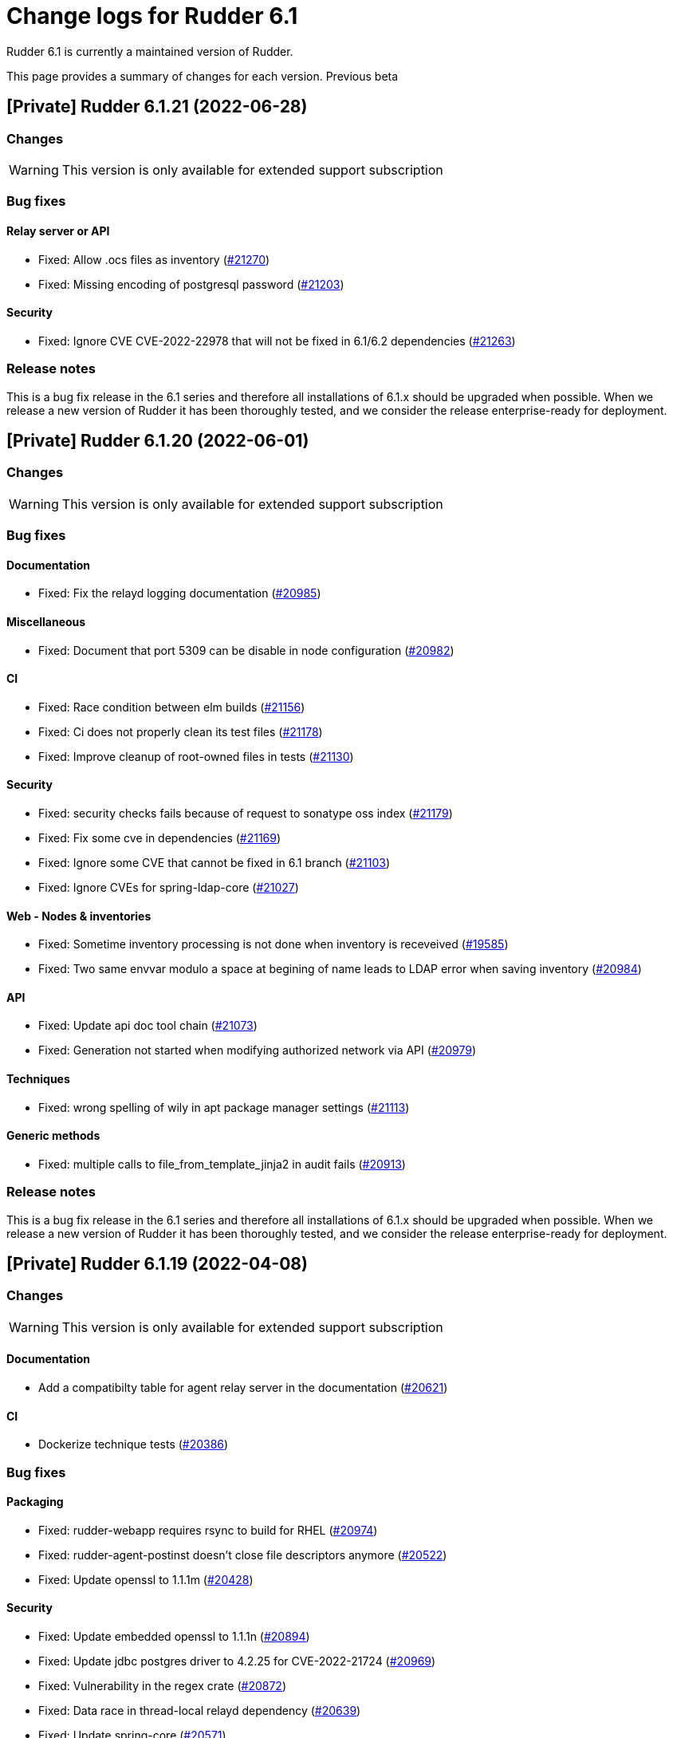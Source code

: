 = Change logs for Rudder 6.1

Rudder 6.1 is currently a maintained version of Rudder.

This page provides a summary of changes for each version. Previous beta

== [Private] Rudder 6.1.21 (2022-06-28)

=== Changes

[WARNING]
====

This version is only available for extended support subscription

====
    

=== Bug fixes

==== Relay server or API

* Fixed: Allow .ocs files as inventory
    (https://issues.rudder.io/issues/21270[#21270])
* Fixed: Missing encoding of postgresql password
    (https://issues.rudder.io/issues/21203[#21203])

==== Security

* Fixed: Ignore CVE  CVE-2022-22978 that will not be fixed in 6.1/6.2 dependencies
    (https://issues.rudder.io/issues/21263[#21263])

=== Release notes

This is a bug fix release in the 6.1 series and therefore all installations of 6.1.x should be upgraded when possible. When we release a new version of Rudder it has been thoroughly tested, and we consider the release enterprise-ready for deployment.



== [Private] Rudder 6.1.20 (2022-06-01)

=== Changes

[WARNING]
====

This version is only available for extended support subscription

====
    

=== Bug fixes

==== Documentation

* Fixed: Fix the relayd logging documentation
    (https://issues.rudder.io/issues/20985[#20985])

==== Miscellaneous

* Fixed: Document that port 5309 can be disable in node configuration
    (https://issues.rudder.io/issues/20982[#20982])

==== CI

* Fixed: Race condition between elm builds
    (https://issues.rudder.io/issues/21156[#21156])
* Fixed: Ci does not properly clean its test files
    (https://issues.rudder.io/issues/21178[#21178])
* Fixed: Improve cleanup of root-owned files in tests
    (https://issues.rudder.io/issues/21130[#21130])

==== Security

* Fixed: security checks fails because of request to sonatype oss index
    (https://issues.rudder.io/issues/21179[#21179])
* Fixed: Fix some cve in dependencies 
    (https://issues.rudder.io/issues/21169[#21169])
* Fixed: Ignore some CVE that cannot be fixed in 6.1 branch
    (https://issues.rudder.io/issues/21103[#21103])
* Fixed: Ignore CVEs for spring-ldap-core
    (https://issues.rudder.io/issues/21027[#21027])

==== Web - Nodes & inventories

* Fixed: Sometime inventory processing is not done when inventory is receveived
    (https://issues.rudder.io/issues/19585[#19585])
* Fixed: Two same envvar modulo a space at begining of name leads to LDAP error when saving inventory
    (https://issues.rudder.io/issues/20984[#20984])

==== API

* Fixed: Update api doc tool chain
    (https://issues.rudder.io/issues/21073[#21073])
* Fixed: Generation not started when modifying authorized network via API
    (https://issues.rudder.io/issues/20979[#20979])

==== Techniques

* Fixed: wrong spelling of wily in apt package manager settings
    (https://issues.rudder.io/issues/21113[#21113])

==== Generic methods

* Fixed: multiple calls to file_from_template_jinja2 in audit fails
    (https://issues.rudder.io/issues/20913[#20913])

=== Release notes

This is a bug fix release in the 6.1 series and therefore all installations of 6.1.x should be upgraded when possible. When we release a new version of Rudder it has been thoroughly tested, and we consider the release enterprise-ready for deployment.


== [Private] Rudder 6.1.19 (2022-04-08)

=== Changes

[WARNING]
====

This version is only available for extended support subscription

====
    

==== Documentation

* Add a compatibilty table for agent relay server in the documentation
    (https://issues.rudder.io/issues/20621[#20621])

==== CI

* Dockerize technique tests
    (https://issues.rudder.io/issues/20386[#20386])

=== Bug fixes

==== Packaging

* Fixed: rudder-webapp requires rsync to build for RHEL
    (https://issues.rudder.io/issues/20974[#20974])
* Fixed: rudder-agent-postinst doesn't close file descriptors anymore
    (https://issues.rudder.io/issues/20522[#20522])
* Fixed: Update openssl to 1.1.1m
    (https://issues.rudder.io/issues/20428[#20428])

==== Security

* Fixed: Update embedded openssl to 1.1.1n
    (https://issues.rudder.io/issues/20894[#20894])
* Fixed: Update jdbc postgres driver to 4.2.25 for CVE-2022-21724
    (https://issues.rudder.io/issues/20969[#20969])
* Fixed: Vulnerability in the regex crate
    (https://issues.rudder.io/issues/20872[#20872])
* Fixed: Data race in thread-local relayd dependency
    (https://issues.rudder.io/issues/20639[#20639])
* Fixed: Update spring-core
    (https://issues.rudder.io/issues/20571[#20571])
* Fixed: Use a proper CSPRNG to generate API tokens
    (https://issues.rudder.io/issues/20512[#20512])

==== Documentation

* Fixed: apt-key is deprecated
    (https://issues.rudder.io/issues/20518[#20518])
* Fixed: documentation of method schedule_ is broken
    (https://issues.rudder.io/issues/20605[#20605])

==== Miscellaneous

* Fixed: Show more details in exception when parsing an invalid technique version
    (https://issues.rudder.io/issues/20976[#20976])
* Fixed: Update spring to 5.2.20 to fix CVE-2022-22965
    (https://issues.rudder.io/issues/20972[#20972])

==== CI

* Fixed: Don't skip tests in webapp publish
    (https://issues.rudder.io/issues/20812[#20812])
* Fixed: Missing clean in webapp publish
    (https://issues.rudder.io/issues/20772[#20772])

==== Architecture - Dependencies

* Fixed: Update xerces version 
    (https://issues.rudder.io/issues/20676[#20676])

==== API

* Fixed: State is missing from node api
    (https://issues.rudder.io/issues/20582[#20582])
* Fixed: It is impossible to read group properties with a read-only account
    (https://issues.rudder.io/issues/20567[#20567])
* Fixed: Compliance api miss audit state
    (https://issues.rudder.io/issues/20531[#20531])

==== Web - Compliance & node report

* Fixed: error on system status tabs when there are missing reports
    (https://issues.rudder.io/issues/20474[#20474])

==== Techniques

* Fixed: SNMP installation uses deprecated package method, and it reports an error even though it works
    (https://issues.rudder.io/issues/16694[#16694])

==== Generic methods

* Fixed: No report from sysctl generic method
    (https://issues.rudder.io/issues/20612[#20612])

=== Release notes

This is a bug fix release in the 6.1 series and therefore all installations of 6.1.x should be upgraded when possible. When we release a new version of Rudder it has been thoroughly tested, and we consider the release enterprise-ready for deployment.


== [Private] Rudder 6.1.18 (2021-12-17)

=== Changes

[WARNING]
====

This version is only available for extended support subscription

====
    

==== CI

* Discard old builds
    (https://issues.rudder.io/issues/20408[#20408])
* Test ncf in docker
    (https://issues.rudder.io/issues/20374[#20374])

==== Relay server or API

* Add relayd man page build to Jenkinsfile
    (https://issues.rudder.io/issues/20327[#20327])

==== Documentation

* Dockerify api-doc test, build and publication
    (https://issues.rudder.io/issues/20272[#20272])

=== Bug fixes

==== Security

* Fixed: Upgrade logback version for LOGBACK-1591 / JNDI
    (https://issues.rudder.io/issues/20421[#20421])

==== Architecture - Dependencies

* Fixed: Rudder build when skipping tests
    (https://issues.rudder.io/issues/20410[#20410])

==== Web - Config management

* Fixed: Non system technique appears in "System status tab"
    (https://issues.rudder.io/issues/20383[#20383])

==== Performance and scalability

* Fixed: Method getByRulesCompliance used by API is highly inefficient
    (https://issues.rudder.io/issues/20310[#20310])
* Fixed: Method getByRulesCompliance used by API is highly inefficient
    (https://issues.rudder.io/issues/20310[#20310])
* Fixed: Method getByRulesCompliance used by API is highly inefficient
    (https://issues.rudder.io/issues/20310[#20310])
* Fixed: Method getByRulesCompliance used by API is highly inefficient
    (https://issues.rudder.io/issues/20310[#20310])
* Fixed: spurious "connection_read(9): no connection!" in /var/log/rudder/ldap/slapd.log
    (https://issues.rudder.io/issues/19980[#19980])

==== Miscellaneous

* Fixed: Mount elm tmp dir in tmpfs to avoid lock failure on concurrent builds
    (https://issues.rudder.io/issues/20361[#20361])
* Fixed: Rudder agent factory-reset don't regenerate inventory
    (https://issues.rudder.io/issues/20282[#20282])

==== CI

* Fixed: Rudder-pkg tests timeout sometimes
    (https://issues.rudder.io/issues/20354[#20354])
* Fixed: Only run compatibility tests during the night
    (https://issues.rudder.io/issues/20323[#20323])
* Fixed: Split test and build tasks in Jenkins file
    (https://issues.rudder.io/issues/20320[#20320])
* Fixed: Dockerify tests
    (https://issues.rudder.io/issues/20275[#20275])

==== Relay server or API

* Fixed: Vulnerability in tokio
    (https://issues.rudder.io/issues/20269[#20269])

=== Release notes

This is a bug fix release in the 6.1 series and therefore all installations of 6.1.x should be upgraded when possible. When we release a new version of Rudder it has been thoroughly tested, and we consider the release enterprise-ready for deployment.


== [Private] Rudder 6.1.17 (2021-11-19)

=== Changes

[WARNING]
====

This version is only available for extended support subscription

====
    

==== CI

* Change the slack notification form the ncf tests
    (https://issues.rudder.io/issues/20143[#20143])

=== Bug fixes

==== Packaging

* Fixed: ubuntu 13 doesn't support tlsv1.2 
    (https://issues.rudder.io/issues/20122[#20122])
* Fixed: old distro build fail to get source
    (https://issues.rudder.io/issues/20063[#20063])

==== Documentation

* Fixed: Documentation about collection access in jinja2 template is incorect
    (https://issues.rudder.io/issues/20234[#20234])

==== Performance and scalability

* Fixed: Improve compliance computation efficiency
    (https://issues.rudder.io/issues/20254[#20254])
* Fixed: Store processes of an inventory after storing the inventory
    (https://issues.rudder.io/issues/20006[#20006])

==== Relay server or API

* Fixed: Vulnerability in chrono
    (https://issues.rudder.io/issues/20160[#20160])
* Fixed: Vulnerability in time crate
    (https://issues.rudder.io/issues/20141[#20141])

==== Web - Maintenance

* Fixed: Error when unserializing ChangeRequest modifying Directives based on Techniques  that have been deleted
    (https://issues.rudder.io/issues/3783[#3783])

==== Web - Nodes & inventories

* Fixed: confusing search option for Node: "Policy Node ID"
    (https://issues.rudder.io/issues/20093[#20093])
* Fixed: Number of CPU is wrongly reported
    (https://issues.rudder.io/issues/19988[#19988])

==== Techniques

* Fixed: sshKeyDistribution doesn't correctly reports on missing home folder
    (https://issues.rudder.io/issues/19944[#19944])

==== Generic methods

* Fixed: Pass the zypper_pattern test in staging
    (https://issues.rudder.io/issues/20108[#20108])
* Fixed: testinfra based tests should pass via the python executable and not py.test
    (https://issues.rudder.io/issues/20001[#20001])
* Fixed: Strict mode of file_key_value_present_option does not introduce unwanted escpaing characters
    (https://issues.rudder.io/issues/19908[#19908])

==== CI

* Fixed: Remove ubuntu20 from the Jenkinsfile test since thehost is unstable atm
    (https://issues.rudder.io/issues/20056[#20056])
* Fixed: Cover all supported server OS in the PR automated tests.
    (https://issues.rudder.io/issues/19979[#19979])
* Fixed: Add ncf tests to the repo Jenkinsfile
    (https://issues.rudder.io/issues/19970[#19970])

=== Release notes

This is a bug fix release in the 6.1 series and therefore all installations of 6.1.x should be upgraded when possible. When we release a new version of Rudder it has been thoroughly tested, and we consider the release enterprise-ready for deployment.



== [Private] Rudder 6.1.16 (2021-09-03)

=== Changes

[WARNING]
====

This version is only available for extended support subscription

====
    

==== Packaging

* Optimize ldap binaries with -O2
    (https://issues.rudder.io/issues/19648[#19648])

=== Bug fixes

==== Packaging

* Fixed: Update openssl to 1.1.1l
    (https://issues.rudder.io/issues/19854[#19854])
* Fixed: Fail on elm build error
    (https://issues.rudder.io/issues/19689[#19689])

==== Documentation

* Fixed: Document that a "rudder agent server-keys-reset" is necessary to move a node to another policy server
    (https://issues.rudder.io/issues/19761[#19761])
* Fixed: Wrong procedure for import of configuration
    (https://issues.rudder.io/issues/19712[#19712])

==== System integration

* Fixed: Git error when deleting a node or archiving everything, and very slow git
    (https://issues.rudder.io/issues/19398[#19398])
* Fixed: Rudder fails to stop on boot error
    (https://issues.rudder.io/issues/19567[#19567])

==== Miscellaneous

* Fixed: Error about cfengine key when deleting a node
    (https://issues.rudder.io/issues/19571[#19571])
* Fixed: NoSuchFileException: /var/rudder/policy-generation-info/node-configuration-hashes.json
    (https://issues.rudder.io/issues/19589[#19589])

==== Relay server or API

* Fixed: Data race in crossbeam-deque
    (https://issues.rudder.io/issues/19833[#19833])
* Fixed: Relayd deadlocks when trying to forward a shared-file
    (https://issues.rudder.io/issues/19547[#19547])
* Fixed: Prevent race condition in relayd tests
    (https://issues.rudder.io/issues/19569[#19569])

==== Architecture - Internal libs

* Fixed: RunNuCommandTest fails with timeout on CI
    (https://issues.rudder.io/issues/19828[#19828])

==== Security

* Fixed: Two vulnerabilities in hyper
    (https://issues.rudder.io/issues/19731[#19731])

==== Web - Nodes & inventories

* Fixed: Incorrect pattern matching leads to error in inventory parsing
    (https://issues.rudder.io/issues/19632[#19632])

==== Web - Config management

* Fixed: It is impossible to read properties with a read-only account
    (https://issues.rudder.io/issues/19631[#19631])
* Fixed: Can't access filesystem type from group criteria
    (https://issues.rudder.io/issues/19559[#19559])

=== Release notes

Special thanks go out to the following individuals who invested time, patience, testing, patches or bug reports to make this version of Rudder better:

* Gaëtan Chagneau

This is a bug fix release in the 6.1 series and therefore all installations of 6.1.x should be upgraded when possible. When we release a new version of Rudder it has been thoroughly tested, and we consider the release enterprise-ready for deployment.



== [Private] Rudder 6.1.15 (2021-07-20)

=== Changes

[WARNING]
====

This version is only available for extended support subscription

====
    

=== Bug fixes

==== Miscellaneous

* Fixed: Or selector for property Name=Value selector returns 0 elements
    (https://issues.rudder.io/issues/19538[#19538])

==== Documentation

* Fixed: Correctly name LICENSES folder in repo
    (https://issues.rudder.io/issues/19535[#19535])

==== Security

* Fixed: CVE in jsonpath dependency
    (https://issues.rudder.io/issues/19530[#19530])

=== Release notes

This is a bug fix release in the 6.1 series and therefore all installations of 6.1.x should be upgraded when possible. When we release a new version of Rudder it has been thoroughly tested, and we consider the release enterprise-ready for deployment.



== [Private] Rudder 6.1.14 (2021-07-09)

=== Changes

[WARNING]
====

This version is only available for extended support subscription

====
    

==== Packaging

* Add ci checks for packages
    (https://issues.rudder.io/issues/19362[#19362])
* Improve pylint config and add formatter to rudder-pkg
    (https://issues.rudder.io/issues/19441[#19441])
* rudder-pkg test should use python3
    (https://issues.rudder.io/issues/19405[#19405])
* Backport typos checks to 6.1
    (https://issues.rudder.io/issues/19359[#19359])
* Clean workspace at the end of Rust builds
    (https://issues.rudder.io/issues/19246[#19246])
* Clean workspace at the end of Rust builds
    (https://issues.rudder.io/issues/19246[#19246])
* Add ci check for techniques
    (https://issues.rudder.io/issues/19355[#19355])
* Add ci checks on rudder-agent repo
    (https://issues.rudder.io/issues/19354[#19354])

==== Documentation

* Add ci check for typos in docs
    (https://issues.rudder.io/issues/19360[#19360])

=== Bug fixes

==== Agent

* Fixed: rudder-agent-postinst fails in 7.0 while closing fd
    (https://issues.rudder.io/issues/19429[#19429])
* Fixed: Rudder agent check should check if certificate matches private key
    (https://issues.rudder.io/issues/19392[#19392])

==== Packaging

* Fixed: Broken agent postinst script
    (https://issues.rudder.io/issues/19406[#19406])
* Fixed: Broken short hostname in agent certificate
    (https://issues.rudder.io/issues/19447[#19447])
* Fixed: Api doc publish does not require docs label
    (https://issues.rudder.io/issues/19408[#19408])

==== Documentation

* Fixed: Remove wrong doc about services passwords
    (https://issues.rudder.io/issues/19493[#19493])
* Fixed: Fix docs about HTTPS reporting in non-compliant mode
    (https://issues.rudder.io/issues/19437[#19437])
* Fixed: Update Ansible integration link to Rudder inventory script
    (https://issues.rudder.io/issues/19420[#19420])
* Fixed: Document minimum version of JDK (8u92)
    (https://issues.rudder.io/issues/19280[#19280])
* Fixed: Missing 'settings' layer in the allowed_networks API doc
    (https://issues.rudder.io/issues/19502[#19502])
* Fixed: Add name to LDAP pool to help debugging
    (https://issues.rudder.io/issues/19284[#19284])

==== Security

* Fixed: Lack of HTML escaping in nodes list
    (https://issues.rudder.io/issues/19456[#19456])
* Fixed: Vulnerability in spring-security
    (https://issues.rudder.io/issues/19503[#19503])
* Fixed: Enforce stricter restriction on authorized node id and hostname
    (https://issues.rudder.io/issues/19457[#19457])
* Fixed: Command injection in plugins repository file names
    (https://issues.rudder.io/issues/19442[#19442])
* Fixed: CVE in spring dependency
    (https://issues.rudder.io/issues/19407[#19407])
* Fixed: Update snakeyaml dependency for security
    (https://issues.rudder.io/issues/19400[#19400])
* Fixed: rudder.auth.admin.pass should be stored in bcrypt format
    (https://issues.rudder.io/issues/19308[#19308])
* Fixed: Ignore security alert for unused js embeded in scala lib
    (https://issues.rudder.io/issues/19272[#19272])

==== Performance and scalability

* Fixed: Inefficient comparision of strings in Rudder
    (https://issues.rudder.io/issues/19467[#19467])
* Fixed: Improve NodeInfo cache
    (https://issues.rudder.io/issues/19399[#19399])
* Fixed: Move use of cache outside of semaphore in NodeInfoService
    (https://issues.rudder.io/issues/19396[#19396])
* Fixed: Semaphore on Nodeinfoservice is not working
    (https://issues.rudder.io/issues/19351[#19351])

==== Relay server or API

* Fixed: Prevent parameter option injection in remote run
    (https://issues.rudder.io/issues/19455[#19455])
* Fixed: relayd on relays fails to retry inventories upload
    (https://issues.rudder.io/issues/19375[#19375])

==== System techniques

* Fixed: Missing cleanup of /var/rudder/reports/failed
    (https://issues.rudder.io/issues/19435[#19435])

==== Web - Config management

* Fixed: Inventory with updated properties doesn't always start a policy generation
    (https://issues.rudder.io/issues/19414[#19414])
* Fixed: Semaphore in APIAccountRepository,GitArchiverUtils and maybe PolicyServerManagementService are not semaphoring
    (https://issues.rudder.io/issues/19363[#19363])

==== Web - Nodes & inventories

* Fixed: When a node is totally deleted, cache in NodeInfoService can't know about it
    (https://issues.rudder.io/issues/19394[#19394])
* Fixed: In inventory, if there are two "rudder" tag, uuid are concatenated
    (https://issues.rudder.io/issues/19305[#19305])
* Fixed: Error when processing old inventories with davfs temporary files
    (https://issues.rudder.io/issues/19268[#19268])

==== API

* Fixed: Info API is not documented
    (https://issues.rudder.io/issues/19395[#19395])
* Fixed: API shows only part of the memory information
    (https://issues.rudder.io/issues/19374[#19374])
* Fixed: Remove reference to x-www-form-urlencoded in API commands
    (https://issues.rudder.io/issues/19276[#19276])

==== System integration

* Fixed: Confusing message when we disable non-compliant-report log
    (https://issues.rudder.io/issues/19381[#19381])

==== Techniques

* Fixed: Policy validation at the end of policy generation spends too much time evaluating things
    (https://issues.rudder.io/issues/19477[#19477])
* Fixed: File content always reports repair when "Replace content" is selected
    (https://issues.rudder.io/issues/19445[#19445])
* Fixed: Invalid reporting in file content technique
    (https://issues.rudder.io/issues/19431[#19431])
* Fixed: cron management doesn't support multiline entry correctly
    (https://issues.rudder.io/issues/19336[#19336])
* Fixed: When configuring a comment in ssh key in technique ssh key distribution, 6 spaces are added at start of comment line
    (https://issues.rudder.io/issues/19335[#19335])
* Fixed: User Management technique tries to always change user gid when forcing the check of user gid everytime
    (https://issues.rudder.io/issues/19269[#19269])
* Fixed: Group management technique doesn't correctly honor gid option
    (https://issues.rudder.io/issues/19266[#19266])

==== CI

* Fixed: Hardcod the output of the style test TestClassPrefix in success cases
    (https://issues.rudder.io/issues/19404[#19404])
* Fixed:  Add typos check to CI config
    (https://issues.rudder.io/issues/19343[#19343])
* Fixed: Force pylint3 instead of pylint in qa-test
    (https://issues.rudder.io/issues/19390[#19390])

=== Release notes

Special thanks go out to the following individuals who invested time, patience, testing, patches or bug reports to make this version of Rudder better:

* Lars Koenen

This is a bug fix release in the 6.1 series and therefore all installations of 6.1.x should be upgraded when possible. When we release a new version of Rudder it has been thoroughly tested, and we consider the release enterprise-ready for deployment.

== Rudder 6.1.13 (2021-05-18)

=== Changes
    
==== Packaging

* Improve script linter in rudder repo
    (https://issues.rudder.io/issues/19243[#19243])
* Improve script linter in rudder repo
    (https://issues.rudder.io/issues/19243[#19243])
* Set CVSS limit for failing webapp dependency check
    (https://issues.rudder.io/issues/19214[#19214])
* Add maven deploy task to pipeline
    (https://issues.rudder.io/issues/19197[#19197])
* Add scripts to setup Rust build environements in CI
    (https://issues.rudder.io/issues/19184[#19184])

==== Miscellaneous

* Improve linter and test configuration
    (https://issues.rudder.io/issues/19177[#19177])

==== Security

* Use https repos in maven config
    (https://issues.rudder.io/issues/19164[#19164])

=== Bug fixes

==== Generic methods - File Management

* Fixed: The Generic Method "File copy from Rudder shared Folder" ignores Audit policy mode
    (https://issues.rudder.io/issues/19144[#19144])
* Fixed: Condition is ignored after "File from remote template"
    (https://issues.rudder.io/issues/19212[#19212])

==== Packaging

* Fixed: Shared file broken on upgraded servers with SELinux enabled
    (https://issues.rudder.io/issues/19188[#19188])
* Fixed: Update reflections to remove vulnerable guava dependency
    (https://issues.rudder.io/issues/19216[#19216])
* Fixed: Allow building without sccache
    (https://issues.rudder.io/issues/19225[#19225])
* Fixed: postinstall fails on machines with long hostname
    (https://issues.rudder.io/issues/19185[#19185])

==== Web - Config management

* Fixed: Empty /var/rudder/policy-generation-info/node-configuration-hashes.json after a policy generation that changed nothing
    (https://issues.rudder.io/issues/19248[#19248])
* Fixed: AUTHORIZED_NETWORKS system variable must be multivalued
    (https://issues.rudder.io/issues/19217[#19217])
* Fixed: Lots of files are created in /var/rudder/inventories/debug
    (https://issues.rudder.io/issues/19171[#19171])
* Fixed: Cannot load file browser if subfolders of the shared-folder contain dead symlinks
    (https://issues.rudder.io/issues/19158[#19158])

==== Miscellaneous

* Fixed: relay package fails to build on rhel7
    (https://issues.rudder.io/issues/19247[#19247])
* Fixed: API documentation is missleading for properties
    (https://issues.rudder.io/issues/19202[#19202])
* Fixed: Policy generation does change technique resource files when it should not
    (https://issues.rudder.io/issues/19222[#19222])
* Fixed: setting a job with schedule_simple in catchup mode does not honor the schedule
    (https://issues.rudder.io/issues/19227[#19227])

==== API

* Fixed: Undocumented API rudder_verify_certificates
    (https://issues.rudder.io/issues/19235[#19235])
* Fixed: Missing documentation for POST allowedNetwords API
    (https://issues.rudder.io/issues/18506[#18506])

==== Security

* Fixed: Check dependence fails with NPE
    (https://issues.rudder.io/issues/19231[#19231])

==== Web - UI & UX

* Fixed: Date picker in search (last inventory) is broken
    (https://issues.rudder.io/issues/19228[#19228])

==== Performance and scalability

* Fixed: Slow computation of dynamic groups on large system
    (https://issues.rudder.io/issues/18981[#18981])
* Fixed: backup file are not copied correctly when the destination directory is on another FS
    (https://issues.rudder.io/issues/19218[#19218])
* Fixed: Put node cache info into a file in place of LDAP
    (https://issues.rudder.io/issues/19213[#19213])

==== Architecture - Dependencies

* Fixed: Some java dependencies have security warning and should be updated
    (https://issues.rudder.io/issues/19211[#19211])

==== Web - Technique editor

* Fixed: Techniques using a condition containing a variable are not canonified correctly with dsc agent
    (https://issues.rudder.io/issues/19199[#19199])

==== Web - Compliance & node report

* Fixed: Webapp tests fail if repository path contains an '@'
    (https://issues.rudder.io/issues/19186[#19186])

==== Plugins management

* Fixed: Detection of dependencies for plugin can fail if the python lib of another distrib is present
    (https://issues.rudder.io/issues/19187[#19187])
* Fixed: when we install a plugin, if the dependency (package manager) is not met, it still tries to install it and fails
    (https://issues.rudder.io/issues/18999[#18999])

==== Agent

* Fixed: Command "rudder agent policy-server <server ip>" return code = 1 when ok
    (https://issues.rudder.io/issues/19157[#19157])
* Fixed: cannot upgrade directives because curl checks certificates
    (https://issues.rudder.io/issues/19175[#19175])

=== Release notes

Special thanks go out to the following individuals who invested time, patience, testing, patches or bug reports to make this version of Rudder better:

* Jean Cardona
* Lars Koenen
* Axel Bouet

This is a bug fix release in the 6.1 series and therefore all installations of 6.1.x should be upgraded when possible. When we release a new version of Rudder it has been thoroughly tested, and we consider the release enterprise-ready for deployment.


==  Rudder 6.1.12 (2021-04-15)

=== Changes


==== Packaging

* Split cargo-deny from qa-test
    (https://issues.rudder.io/issues/19083[#19083])

=== Bug fixes

==== Packaging

* Fixed: Update openssl to 1.1.1k
    (https://issues.rudder.io/issues/19090[#19090])
* Fixed: Vulnerability in relayd dependencies diesel and generic-array
    (https://issues.rudder.io/issues/19087[#19087])

==== Documentation

* Fixed: Incorrect option in pg_restore for archive 
    (https://issues.rudder.io/issues/19036[#19036])

==== Web - Config management

* Fixed: Allow to put empty value in technique parameters
    (https://issues.rudder.io/issues/19115[#19115])

==== Web - UI & UX

* Fixed: Syntax helper in the parameter page is outdated
    (https://issues.rudder.io/issues/19108[#19108])

==== API

* Fixed: Add more tests for API (directives, techniques, parameters)
    (https://issues.rudder.io/issues/19086[#19086])
* Fixed: Missing example for server key reset
    (https://issues.rudder.io/issues/19065[#19065])

==== Security

* Fixed: Vulnerabilities in relayd hyper dependency
    (https://issues.rudder.io/issues/18903[#18903])

==== Agent

* Fixed: Typo in agent error message
    (https://issues.rudder.io/issues/19130[#19130])

=== Release notes

Special thanks go out to the following individuals who invested time, patience, testing, patches or bug reports to make this version of Rudder better:

* Lars Koenen

This is a bug fix release in the 6.1 series and therefore all installations of 6.1.x should be upgraded when possible. When we release a new version of Rudder it has been thoroughly tested, and we consider the release enterprise-ready for deployment.

== Rudder 6.1.11 (2021-03-19)

=== Changes

=== Bug fixes

==== System integration

* Fixed: Upgrade script fails in system technique update (empty commit)
    (https://issues.rudder.io/issues/19044[#19044])

==== Web - Config management

* Fixed: Cannot load file browser when shared-folder contains dead symlinks
    (https://issues.rudder.io/issues/18200[#18200])

==== Web - UI & UX

* Fixed: Custom bar and logo are not displayed in the login form while option is enabled in the Branding plugin
    (https://issues.rudder.io/issues/19040[#19040])

==== Web - Technique editor

* Fixed: Technique editor error when an class is not correctly defined
    (https://issues.rudder.io/issues/19039[#19039])

=== Release notes

Special thanks go out to the following individuals who invested time, patience, testing, patches or bug reports to make this version of Rudder better:

* Nicolas Ecarnot

This is a bug fix release in the 6.1 series and therefore all installations of 6.1.x should be upgraded when possible. When we release a new version of Rudder it has been thoroughly tested, and we consider the release enterprise-ready for deployment.

== Rudder 6.1.10 (2021-03-18)

=== Release Notes

==== Change of behavior for empty technique parameters

Previously, when adding a new parameter to a technique in the technique editor, all directives based on this technique
were still valid and used an empty value for the new parameter. This leads to unexpected behaviors, and makes adding
parameters to techniques potentially dangerous.

To prevent this type of problems (in the scope of a patch release) we had to totally prevent passing empty parameters to techniques from the technique editor. This makes missing parameters a policy generation error, allowing to safely provide
them to directives after modifying the source technique.

This may break existing directives that rely on an expression which evaluates to an empty value, like a property containing an empty string, or a property value with an empty default.
In this case, you can pass a specific value like
`None` or a space char to indicate an empty value, and modify the technique to handle the special case
as a workaround.

We will work on a better solution in a future version, allowing to make the difference between new parameters and
intentionally blank ones.

(https://issues.rudder.io/issues/18832[#18832])

==== Policy server reload

We fixed a known issue is the way we reload the policy server (the service that distributes policies to Unix systems).

Previously, when adding a node or modifying allowed networks, a configuration reload was triggered, but it was only effective when the service became idle. On loaded Rudder servers or relays, this may totally prevent service reload, and thus
prevent the new nodes from connecting.

We replaced the reload by a graceful restart mechanism which takes effect immediately. This should not
cause any visible changes, except that two `cf-serverd` processes might be running at the same time (on
handling existing connections until completion, one handling the new ones).

(https://issues.rudder.io/issues/18893[#18893])

==== Other important fixes

* We fixed lock issues in Rudder server logic, this should make Rudder safer and faster and thus we recommend all users to update to 6.2.3 (https://issues.rudder.io/issues/18983[#18983])
* In rare cases, the agent inventory processes could pile up, exhausting resources of the machine. This has been fixed, another important reason to update to 6.2.3 (https://issues.rudder.io/issues/18832[#18832])
* OOM exception now stops Rudder correctly with information logs either in rudder-jetty service or in webapp logs, but some JVM, especially old Java 8, still don't log anything (https://issues.rudder.io/issues/18955[#18955]). As a consequence, Rudder now requires at least OpenJDK 1.8.0-92.

=== Changes

==== Packaging

* Update embedded openssl
    (https://issues.rudder.io/issues/18913[#18913])

==== Web - Config management

* Add a settings to delay start of policy generation
    (https://issues.rudder.io/issues/18845[#18845])

==== Techniques

* Add an "upgrade only" option to the technique packageManagement
    (https://issues.rudder.io/issues/18909[#18909])

==== Generic methods - File Management

* Document usage of sys.ipv4 var in jinja
    (https://issues.rudder.io/issues/18905[#18905])

=== Bug fixes

==== Packaging

* Fixed: Upgrade failed from 5.0.20 to 6.1.9 on SLES
    (https://issues.rudder.io/issues/18891[#18891])

==== System integration

* Fixed: Fatal exception doesn't cause rudder to stop anymore
    (https://issues.rudder.io/issues/18955[#18955])

==== Server components

* Fixed: After the promises generation, cf-serverd config may not be reloaded, preventing new nodes from connecting
    (https://issues.rudder.io/issues/8351[#8351])

==== Agent

* Fixed: Error logs about "Method '...' failed in some repairs" are useless and should be at verbose level instead
    (https://issues.rudder.io/issues/18914[#18914])
* Fixed: Agent run schedule problem
    (https://issues.rudder.io/issues/18846[#18846])
* Fixed: Agent run schedule problem
    (https://issues.rudder.io/issues/18846[#18846])
* Fixed: Rudder Agent consumes complete Memory because of fdisk
    (https://issues.rudder.io/issues/18832[#18832])

==== Documentation

* Fixed: Update some plugin documentation
    (https://issues.rudder.io/issues/18962[#18962])
* Fixed: Missing licence info in pom.xml
    (https://issues.rudder.io/issues/18978[#18978])
* Fixed: rudder api doc doesn't list nodes/pending
    (https://issues.rudder.io/issues/18940[#18940])

==== Performance and scalability

* Fixed: We don't know when generation hooks takes more time than expected, massively impacting generation time
    (https://issues.rudder.io/issues/18915[#18915])
* Fixed: A writeLock must never be in a read lock for LDAP repo
    (https://issues.rudder.io/issues/18983[#18983])

==== API

* Fixed: Inherited node properties are not returned in API
    (https://issues.rudder.io/issues/18959[#18959])
* Fixed: nodes API with include managementTechnologyDetails leads to error 500 response
    (https://issues.rudder.io/issues/18926[#18926])

==== Web - Nodes & inventories

* Fixed: FileUploadBaseSizeLimitExceededException with an 10MB inventory
    (https://issues.rudder.io/issues/19004[#19004])
* Fixed: purge software batch sometime terminate in error without log message
    (https://issues.rudder.io/issues/18873[#18873])

==== Web - Config management

* Fixed: Missing mandatory directive parameter doesn't fail policy generation
    (https://issues.rudder.io/issues/18995[#18995])
* Fixed: Missing exception details in change request update
    (https://issues.rudder.io/issues/18900[#18900])
* Fixed: Workflow rights are not used for rules
    (https://issues.rudder.io/issues/18876[#18876])

==== Web - UI & UX

* Fixed: Error message when editing properties in the interface
    (https://issues.rudder.io/issues/18902[#18902])
* Fixed: Save button moves when switching of compliance reporting mode
    (https://issues.rudder.io/issues/18849[#18849])

==== Miscellaneous

* Fixed: Error in postCommit pipeline with processor 'post_commit_inventory:pending_node_for_deleted_server'
    (https://issues.rudder.io/issues/18899[#18899])

==== System techniques

* Fixed: Rsync command for shared-files is incorrect
    (https://issues.rudder.io/issues/18943[#18943])

==== Generic methods - File Management

* Fixed: Value replacement in "File key-value present" and "File keys-values present" methods doesn't work correctly in some cases.
    (https://issues.rudder.io/issues/18944[#18944])

==== Generic methods

* Fixed: ncf unit tests do not generate any log file
    (https://issues.rudder.io/issues/18928[#18928])

=== Release notes

Special thanks go out to the following individuals who invested time, patience, testing, patches or bug reports to make this version of Rudder better:

* Andras Miko
* Anton Yakimov
* Lars Koenen

This is a bug fix release in the 6.1 series and therefore all installations of 6.1.x should be upgraded when possible. When we release a new version of Rudder it has been thoroughly tested, and we consider the release enterprise-ready for deployment.

== Rudder 6.1.9 (2021-01-28)

=== Changes

=== Bug fixes

==== Packaging

* Fixed: Inventories are rejected due to missing dependency on Centos 8
    (https://issues.rudder.io/issues/18862[#18862])

==== Documentation

* Fixed: Update windows plugin documentation
    (https://issues.rudder.io/issues/18836[#18836])

==== Performance and scalability

* Fixed: Backport new inventory priorisation, software deletion API and log correction in 6.1
    (https://issues.rudder.io/issues/18839[#18839])

==== API

* Fixed: id parameter is ignored in rule category creation API and rule tags are lost on update
    (https://issues.rudder.io/issues/18867[#18867])

==== Web - Config management

* Fixed: Event logs are not written when fields are set to empty (ie short description)
    (https://issues.rudder.io/issues/18856[#18856])

==== Plugins integration

* Fixed: rudder package upgrade-all does not upgrade each plugin independently
    (https://issues.rudder.io/issues/18841[#18841])

=== Release notes

This is a bug fix release in the 6.1 series and therefore all installations of 6.1.x should be upgraded when possible. When we release a new version of Rudder it has been thoroughly tested, and we consider the release enterprise-ready for deployment.

== Rudder 6.1.8 (2021-01-19)

=== Changes

==== API

* Add API tests for rules
    (https://issues.rudder.io/issues/18770[#18770])

=== Bug fixes

==== Web - Maintenance

* Fixed: Make more clear error message when several rudder.war are present
    (https://issues.rudder.io/issues/18835[#18835])

==== API

* Fixed: Broken API doc build
    (https://issues.rudder.io/issues/18823[#18823])
* Fixed: Clone rule API fails with "rule already exists with that id"
    (https://issues.rudder.io/issues/18777[#18777])

==== Relay server or API

* Fixed: Security advisories for relayd dependencies
    (https://issues.rudder.io/issues/18824[#18824])

==== Web - Compliance & node report

* Fixed:  Error log about duplicates entries when saving node compliance levels
    (https://issues.rudder.io/issues/18814[#18814])

==== Web - Nodes & inventories

* Fixed: Accepting a node by API or UI doesn't do the same things exactly
    (https://issues.rudder.io/issues/18677[#18677])

==== Web - Config management

* Fixed: Global parameters format is not preserved when editing
    (https://issues.rudder.io/issues/18556[#18556])

==== Web - UI & UX

* Fixed: Message on save for group must appear only when button is disabled
    (https://issues.rudder.io/issues/18738[#18738])
* Fixed: Markdown documentation rendering is inconsistent
    (https://issues.rudder.io/issues/18750[#18750])

==== Techniques

* Fixed: Define suse classes on sled
    (https://issues.rudder.io/issues/18775[#18775])

==== Documentation

* Fixed: Lots of methods are missing a documentation
    (https://issues.rudder.io/issues/18724[#18724])

=== Release notes

Special thanks go out to the following individuals who invested time, patience, testing, patches or bug reports to make this version of Rudder better:

* I C

This is a bug fix release in the 6.1 series and therefore all installations of 6.1.x should be upgraded when possible. When we release a new version of Rudder it has been thoroughly tested, and we consider the release enterprise-ready for deployment.

== Rudder 6.1.7 (2020-12-18)

=== Changes

==== Documentation

* Add documentation about set-force-audit in audit/enforce chapter
    (https://issues.rudder.io/issues/18707[#18707])
* Add a link to rudder-by-example in windows doc
    (https://issues.rudder.io/issues/12622[#12622])

==== Agent

* Rudder server relay install should use the up-to-date commands and not deprecated ones
    (https://issues.rudder.io/issues/18639[#18639])

==== Web - Nodes & inventories

* API to totally erase a node everywhere
    (https://issues.rudder.io/issues/18035[#18035])

==== API

* Missing a PATCH API for allowed networks
    (https://issues.rudder.io/issues/18508[#18508])

==== Architecture - Internal libs

* Skip performance test
    (https://issues.rudder.io/issues/18563[#18563])

=== Bug fixes

==== Packaging

* Fixed: package cache ignores architecture
    (https://issues.rudder.io/issues/18759[#18759])
* Fixed: missing python3-setuptools dependency on relay on sles15 and rhel8
    (https://issues.rudder.io/issues/18747[#18747])
* Fixed: agent fails to build on aix
    (https://issues.rudder.io/issues/18624[#18624])
* Fixed: rudder-metrics-reporting doesn't work with 5 000 nodes
    (https://issues.rudder.io/issues/16675[#16675])

==== Agent

* Fixed: backport fix on background command execution on agent
    (https://issues.rudder.io/issues/18732[#18732])
* Fixed: Fix metrics-reporting script
    (https://issues.rudder.io/issues/18568[#18568])

==== Plugins integration

* Fixed: rudder_synchronize uses the wrong API to retrieve techniques
    (https://issues.rudder.io/issues/18421[#18421])
* Fixed: Link to plugins in Rudder interface should point directly to plugins list
    (https://issues.rudder.io/issues/18658[#18658])

==== Documentation

* Fixed: Improve documentation on disk space requirement
    (https://issues.rudder.io/issues/18532[#18532])
* Fixed: Correct documentation about arrray merge for node properties
    (https://issues.rudder.io/issues/18467[#18467])
* Fixed: Search window appears behind "dev version warning" bar
    (https://issues.rudder.io/issues/18524[#18524])
* Fixed: Update file from remote template doc
    (https://issues.rudder.io/issues/18632[#18632])
* Fixed: Doc about "Condition from variable existence" is wrong
    (https://issues.rudder.io/issues/18458[#18458])

==== Relay server or API

* Fixed: Security vulnerability in arc-swap
    (https://issues.rudder.io/issues/18766[#18766])
* Fixed: Too many open files in relayd when disk is full
    (https://issues.rudder.io/issues/18437[#18437])
* Fixed: Broken report parser on some info messages
    (https://issues.rudder.io/issues/18497[#18497])

==== Web - Config management

* Fixed: Agent run frequency must not be configurable on policy servers
    (https://issues.rudder.io/issues/18330[#18330])
* Fixed: We don't know which hook timeout when it happens
    (https://issues.rudder.io/issues/18530[#18530])
* Fixed: If a second rollback starts when a first is processing, system group/technique may be lost
    (https://issues.rudder.io/issues/17720[#17720])

==== Web - Compliance & node report

* Fixed: Reporting error when using twice "	File from local source" with parameter and without parameter in rudder 6.x
    (https://issues.rudder.io/issues/18686[#18686])

==== API

* Fixed: API ACL order is lost for users
    (https://issues.rudder.io/issues/18664[#18664])
* Fixed: API message when a node details is not found is extremely misleading
    (https://issues.rudder.io/issues/18654[#18654])
* Fixed: Bad file name in api-doc: some more errors
    (https://issues.rudder.io/issues/18622[#18622])
* Fixed: Typo in API doc
    (https://issues.rudder.io/issues/18457[#18457])

==== Architecture - Internal libs

* Fixed: semaphore guarding LDAP repos are created each time
    (https://issues.rudder.io/issues/18584[#18584])
* Fixed: If LDAP server does not support subtree deletion, we get error when entry does not exists
    (https://issues.rudder.io/issues/18529[#18529])
* Fixed: ifTrace/Debug/etcIsEnabled on pure logger does nothings
    (https://issues.rudder.io/issues/18528[#18528])

==== Performance and scalability

* Fixed: Batch of new nodes can overflow rudder server with inventories
    (https://issues.rudder.io/issues/16773[#16773])

==== Server components

* Fixed: Error when refusing a node
    (https://issues.rudder.io/issues/16739[#16739])

==== System techniques

* Fixed: bootstrap policies report OK if there is no server
    (https://issues.rudder.io/issues/18748[#18748])
* Fixed: Jinja2 UTF-8 rendering Problem
    (https://issues.rudder.io/issues/18552[#18552])
* Fixed: file augeas set class parameter should be path rather than lens
    (https://issues.rudder.io/issues/18442[#18442])

==== Techniques

* Fixed: ssh key distribution techniques doesn't accept - in user login
    (https://issues.rudder.io/issues/18449[#18449])

==== Generic methods

* Fixed: Regex constraint must not contain escaped chars
    (https://issues.rudder.io/issues/18764[#18764])
* Fixed: ncf uses its own cfengine port instead of rudder defined one
    (https://issues.rudder.io/issues/18704[#18704])
* Fixed: variable iterator should accept whitespace as separator
    (https://issues.rudder.io/issues/18562[#18562])
* Fixed: variable from command does not always report an error when the command failed
    (https://issues.rudder.io/issues/18512[#18512])
* Fixed: when sum of length of parameter is larger than 1000 characters, reporting leaks too much from one method to another
    (https://issues.rudder.io/issues/18505[#18505])
* Fixed: techniques in audit don't report correctly for editing values in files
    (https://issues.rudder.io/issues/18451[#18451])
* Fixed: Jinja2 templating fails with python 3 with unicode data
    (https://issues.rudder.io/issues/18441[#18441])

==== Generic methods - File Management

* Fixed: On sles system augtool requires a terminating break line to run a command passed via pipe
    (https://issues.rudder.io/issues/18719[#18719])
* Fixed: calling file_key_value_present_in_ini_section on a yum repo definition loops
    (https://issues.rudder.io/issues/18705[#18705])
* Fixed: Create a file from remote template generic method
    (https://issues.rudder.io/issues/18384[#18384])
* Fixed: Flag the file_augeas_set to stagging since the method does not work as intended
    (https://issues.rudder.io/issues/18570[#18570])
* Fixed: File_augeas_set method does not report as expected
    (https://issues.rudder.io/issues/18536[#18536])
* Fixed: Document the permissions recursive and permissions type recursive methods
    (https://issues.rudder.io/issues/18447[#18447])
* Fixed: Permissions recursive method uses an undefined "recursion" variable in its report string
    (https://issues.rudder.io/issues/18446[#18446])
* Fixed: jinja templating script uses python3 even if jinja2 is not installed in python3 but is in python2
    (https://issues.rudder.io/issues/18416[#18416])

==== Web - Technique editor

* Fixed: Code blocks in the technique editor are not rendered correctly
    (https://issues.rudder.io/issues/18547[#18547])

=== Release notes

Special thanks go out to the following individuals who invested time, patience, testing, patches or bug reports to make this version of Rudder better:

* Alexander Brunhirl

This is a bug fix release in the 6.1 series and therefore all installations of 6.1.x should be upgraded when possible. When we release a new version of Rudder it has been thoroughly tested, and we consider the release enterprise-ready for deployment.

== Rudder 6.1.6 (2020-10-28)

=== Changes

==== Containers

* Reorganize dockerfiles and start documentation
    (https://issues.rudder.io/issues/17752[#17752])

=== Bug fixes

==== System integration

* Fixed: systemctl restart rudder-server does nothing
    (https://issues.rudder.io/issues/18404[#18404])
* Fixed: Intermittent failure test on certificate inventory
    (https://issues.rudder.io/issues/18353[#18353])

==== Packaging

* Fixed: Replace apache config in /opt/rudder/etc on upgrade
    (https://issues.rudder.io/issues/18333[#18333])

==== Documentation

* Fixed: USEMETHODREPORTING is missing in metadata documentation
    (https://issues.rudder.io/issues/18427[#18427])
* Fixed: Advise to not desinstall rudder server if possible
    (https://issues.rudder.io/issues/17803[#17803])
* Fixed: Add a documentation page on how to manually distribute plugin licenses
    (https://issues.rudder.io/issues/18391[#18391])
* Fixed: Add agent-server troubleshooting section
    (https://issues.rudder.io/issues/18190[#18190])
* Fixed: Broken API doc build
    (https://issues.rudder.io/issues/18383[#18383])

==== Web - UI & UX

* Fixed: Group description button should not be clickable in read_only
    (https://issues.rudder.io/issues/17634[#17634])
* Fixed: Broken display of error icon in menu when there is a plugin error
    (https://issues.rudder.io/issues/18265[#18265])

==== Architecture - Refactoring

* Fixed: Duplicated code from a merge #16513
    (https://issues.rudder.io/issues/18377[#18377])

==== Web - Technique editor

* Fixed: Technique parameter description is not valid in technique.cf file
    (https://issues.rudder.io/issues/18370[#18370])

==== Server components

* Fixed: Make the group option to include the Rudder server or not in the group clearer
    (https://issues.rudder.io/issues/18346[#18346])

==== API

* Fixed: Format of lastRunDate/lastInventoryDate has changed in api response in 6.0.0
    (https://issues.rudder.io/issues/18337[#18337])
* Fixed: Improve documentation on how to change a key for a node by stating that \n is mandatory around begin and end
    (https://issues.rudder.io/issues/18336[#18336])

==== Security

* Fixed: Webdav allows get on inventory and reports
    (https://issues.rudder.io/issues/18325[#18325])
* Fixed: Agents fail to check their policy server's identity
    (https://issues.rudder.io/issues/18286[#18286])

==== Web - Config management

* Fixed: Missing system variable "POLICY_SERVER_KEY"
    (https://issues.rudder.io/issues/18289[#18289])
* Fixed: Error log about duplicates entries when saving node compliance levels
    (https://issues.rudder.io/issues/18188[#18188])

==== Plugins integration

* Fixed: rudder package throws exceptions when the connection timeouts
    (https://issues.rudder.io/issues/18308[#18308])

==== Relay server or API

* Fixed: Calling the relay-api to trigger a remote run on all nodes do an infinite loop on root server, killing it
    (https://issues.rudder.io/issues/18303[#18303])
* Fixed: null value in status API on simple relay
    (https://issues.rudder.io/issues/18282[#18282])

==== Techniques

* Fixed: Selecting "latest" version for package installation in techniques Packages only checks for existence
    (https://issues.rudder.io/issues/18260[#18260])
* Fixed: apt configuration issue - add apost-check to validate generated line
    (https://issues.rudder.io/issues/13741[#13741])

==== System techniques

* Fixed: Incorrect configuration when the database is not hosted on the rudder server itself
    (https://issues.rudder.io/issues/18279[#18279])

==== Agent

* Fixed: commands from error message are launched due to backticks
    (https://issues.rudder.io/issues/18174[#18174])
* Fixed: rudder-agent check sleep and process pile-up in 6.0
    (https://issues.rudder.io/issues/18339[#18339])

==== Technique editor - UI/UX

* Fixed: Alert user if they named a technique with a name that already exists in provided techniques
    (https://issues.rudder.io/issues/18098[#18098])

=== Release notes

Special thanks go out to the following individuals who invested time, patience, testing, patches or bug reports to make this version of Rudder better:

* Florian Heigl

This is a bug fix release in the 6.1 series and therefore all installations of 6.1.x should be upgraded when possible. When we release a new version of Rudder it has been thoroughly tested, and we consider the release enterprise-ready for deployment.

== Rudder 6.1.5 (2020-10-07)

=== Changes

==== Documentation

* Add a page for technical stack doc
    (https://issues.rudder.io/issues/18223[#18223])
* Add svg logos to the repo
    (https://issues.rudder.io/issues/18232[#18232])

=== Bug fixes

==== Documentation

* Fixed: Document that JDK 15 is not supported because of nashorn removing
    (https://issues.rudder.io/issues/18214[#18214])
* Fixed: Missing menu link to "contribute"
    (https://issues.rudder.io/issues/18173[#18173])
* Fixed: compatible OS typo
    (https://issues.rudder.io/issues/18171[#18171])

==== Web - Config management

* Fixed: Array as root json are seens as string
    (https://issues.rudder.io/issues/18285[#18285])
* Fixed: Uncommitted rudder_reporting.cf  when creating a technique with a condition
    (https://issues.rudder.io/issues/18266[#18266])

==== Relay server or API

* Fixed: Broken url for local api in relay api doc
    (https://issues.rudder.io/issues/18283[#18283])
* Fixed: relayd should accept to listen on an hostname and not only an IP
    (https://issues.rudder.io/issues/18269[#18269])

==== System techniques

* Fixed: Webapp does not regerate policies when webdav password is changed, breaking inventories after 5.0 -> 6.0 upgrade
    (https://issues.rudder.io/issues/17250[#17250])
* Fixed: In HTTPS+Syslog, syslog config is not removed if agent supports https
    (https://issues.rudder.io/issues/18222[#18222])

==== Web - Nodes & inventories

* Fixed: Optionally accept node with same hostname as an already accepted one 
    (https://issues.rudder.io/issues/18272[#18272])

==== API

* Fixed: Resources API error for subcategories
    (https://issues.rudder.io/issues/18259[#18259])

==== Web - Technique editor

* Fixed: It should be forbidden to create a user technique with the same name as n existing technique
    (https://issues.rudder.io/issues/15024[#15024])

==== Performance and scalability

* Fixed: Possible deadlock when connection pool is full
    (https://issues.rudder.io/issues/18224[#18224])

==== System integration

* Fixed: Fiber error when postgres is unavaible breaks generation forever
    (https://issues.rudder.io/issues/18227[#18227])

==== Technique editor - API

* Fixed: Method with empty curly braces are not recognized as valid
    (https://issues.rudder.io/issues/18268[#18268])

==== Generic methods - Package Management

* Fixed: Zypper module does not work on python2
    (https://issues.rudder.io/issues/18143[#18143])

=== Release notes

Special thanks go out to the following individuals who invested time, patience, testing, patches or bug reports to make this version of Rudder better:

* Victor Héry

This is a bug fix release in the 6.1 series and therefore all installations of 6.1.x should be upgraded when possible. When we release a new version of Rudder it has been thoroughly tested, and we consider the release enterprise-ready for deployment.

== Rudder 6.1.4 (2020-09-16)

=== Changes

==== Documentation

* Migrate general questions from the faq into the doc
    (https://issues.rudder.io/issues/18117[#18117])
* Improve docs consistency
    (https://issues.rudder.io/issues/18109[#18109])

=== Bug fixes

==== System integration

* Fixed: LDAP index inconsistency on update cause error with allowed networks
    (https://issues.rudder.io/issues/17998[#17998])
* Fixed: Logs from all nodes are always reported in all.log
    (https://issues.rudder.io/issues/18205[#18205])
* Fixed: directive list tells you to upgrade the server if it didn't yet connect.
    (https://issues.rudder.io/issues/16663[#16663])

==== Packaging

* Fixed: if configuration files are replaced during upgrade, rudder-upgrade fails on both postgresql checks and plugins disabling
    (https://issues.rudder.io/issues/18139[#18139])

==== Documentation

* Fixed: Unclear upgrade nodes about 5.0.16+
    (https://issues.rudder.io/issues/18212[#18212])
* Fixed: Improve policy ordering doc
    (https://issues.rudder.io/issues/17903[#17903])
* Fixed: Move cf-serverd verbosity config into an appropriate section
    (https://issues.rudder.io/issues/18104[#18104])
* Fixed: The documentation should mention more obviously that upgrades from 4.3 to 6.0 are not supported
    (https://issues.rudder.io/issues/17982[#17982])

==== Web - Config management

* Fixed: Groups are not committed in configuration-repository on modification
    (https://issues.rudder.io/issues/18207[#18207])
* Fixed: SUSE is spelled SuSE in the webapp
    (https://issues.rudder.io/issues/16319[#16319])
* Fixed: Techniques with conditions on tasks with very long parameters report "missing" parts on the dashboard
    (https://issues.rudder.io/issues/18100[#18100])
* Fixed: "error: Only functions returning scalars can be used as arguments" in verbose output
    (https://issues.rudder.io/issues/18101[#18101])

==== Web - Technique editor

* Fixed: Resources are lost during an upgrade from 6.0 to 6.1
    (https://issues.rudder.io/issues/18192[#18192])

==== Web - Nodes & inventories

* Fixed: Group query with OR composition and searching for Node properties return all nodes in place of none
    (https://issues.rudder.io/issues/18172[#18172])
* Fixed: Group query with OR composition and searching for Node properties return less results than expected
    (https://issues.rudder.io/issues/18133[#18133])

==== API

* Fixed: "id" setting is silently ignored for new group created through the REST API.
    (https://issues.rudder.io/issues/10216[#10216])
* Fixed: Rudder directive API seem to take key-value order into account in json POST request 
    (https://issues.rudder.io/issues/14934[#14934])

==== Miscellaneous

* Fixed: orchestrateur-5 (root) inventory are send to demo/snapshot/dev server, breaking their inventory preventing to use them
    (https://issues.rudder.io/issues/18130[#18130])
* Fixed: Error displayed when switching from full access to read only
    (https://issues.rudder.io/issues/18052[#18052])

==== Performance and scalability

* Fixed: duplicate parsing for hostname in inventory processing
    (https://issues.rudder.io/issues/18097[#18097])

==== Techniques

* Fixed: Technique shared folder on WIndows use invalid md5 hash instead of sha256
    (https://issues.rudder.io/issues/18176[#18176])
* Fixed: No flush key report on sshKeyDistribution when there is not yet an ssh key configured
    (https://issues.rudder.io/issues/16516[#16516])
* Fixed: Technique resources should not be committed on server upgrade
    (https://issues.rudder.io/issues/18213[#18213])

==== Agent

* Fixed: Unparsable techniques when there are error in cf-promises (cf-promises outputs error in stdout)
    (https://issues.rudder.io/issues/18178[#18178])

==== Generic methods

* Fixed: Method shared folder should not state that you can use md5 as hash method
    (https://issues.rudder.io/issues/18177[#18177])
* Fixed: File from local source with check: diff error
    (https://issues.rudder.io/issues/17303[#17303])

=== Release notes

Special thanks go out to the following individuals who invested time, patience, testing, patches or bug reports to make this version of Rudder better:

* Florian Heigl
* Alexander Brunhirl
* Dmitry Svyatogorov
* PB LO

This is a bug fix release in the 6.1 series and therefore all installations of 6.1.x should be upgraded when possible. When we release a new version of Rudder it has been thoroughly tested, and we consider the release enterprise-ready for deployment.

== Rudder 6.1.3 (2020-08-04)

=== Changes

=== Bug fixes

==== Web - Config management

* Fixed: Broken technique resources in 6.1.2
    (https://issues.rudder.io/issues/18085[#18085])

=== Release notes

This is a bug fix release in the 6.1 series and therefore all installations of 6.1.x should be upgraded when possible. When we release a new version of Rudder it has been thoroughly tested, and we consider the release enterprise-ready for deployment.

== Rudder 6.1.2 (2020-07-31)

=== Changes

==== Packaging

* Solaris package script should take a version as an argument
    (https://issues.rudder.io/issues/17988[#17988])
* Preliminary support for macosx
    (https://issues.rudder.io/issues/17847[#17847])

==== Documentation

* Add a rudder by example for group properties
    (https://issues.rudder.io/issues/18061[#18061])
* Optimize images in the doc
    (https://issues.rudder.io/issues/18024[#18024])
* CVE plugin api documentation
    (https://issues.rudder.io/issues/17940[#17940])

==== API

* Add request examples to API doc
    (https://issues.rudder.io/issues/18021[#18021])

==== Rudder language

* replace var keyword by let
    (https://issues.rudder.io/issues/17937[#17937])

==== Agent

* Add debug information when sending reports 
    (https://issues.rudder.io/issues/17981[#17981])
* Add an option to exit with an error code if here was an application error
    (https://issues.rudder.io/issues/17689[#17689])

==== Generic methods

* Add a method for osquery-based audit
    (https://issues.rudder.io/issues/17651[#17651])

=== Bug fixes

==== Packaging

* Fixed: Broken relay postinst due to missing shared-folder
    (https://issues.rudder.io/issues/18070[#18070])
* Fixed: When rudder-webapp postinstall fails, everything fails
    (https://issues.rudder.io/issues/18045[#18045])
* Fixed: rudder-reports-postinst errors during upgrade from 6.1.0 to 6.1.1
    (https://issues.rudder.io/issues/18014[#18014])
* Fixed: solaris package always downloads 6.0
    (https://issues.rudder.io/issues/18004[#18004])
* Fixed: All package scripts should be set -e
    (https://issues.rudder.io/issues/17687[#17687])

==== Security

* Fixed: Rudder app and docs should not be indexable by search engines
    (https://issues.rudder.io/issues/18019[#18019])

==== Web - Nodes & inventories

* Fixed: In SLES 15, SP is view as part of rudder agent version
    (https://issues.rudder.io/issues/17736[#17736])
* Fixed:  Historization of node count reports inverts pending and accepted
    (https://issues.rudder.io/issues/17856[#17856])
* Fixed: Number of groups on the dashboard in incorrect
    (https://issues.rudder.io/issues/17202[#17202])

==== Relay server or API

* Fixed: SELinux perms on relay forbid to retrieve files from shared-folder (Windows DSC)
    (https://issues.rudder.io/issues/17770[#17770])

==== Documentation

* Fixed: Update links to ansible inventory plugin
    (https://issues.rudder.io/issues/18080[#18080])
* Fixed: Add DSC based node in the network flow schema in the documentation
    (https://issues.rudder.io/issues/18041[#18041])
* Fixed: http in place of https in install doc for zypper subscription repo
    (https://issues.rudder.io/issues/18055[#18055])
* Fixed: Fix doc build after nodejs upgrade
    (https://issues.rudder.io/issues/18056[#18056])
* Fixed: Documentation is wrong about default values for data retention
    (https://issues.rudder.io/issues/17935[#17935])
* Fixed: Broken formatting in methods doc
    (https://issues.rudder.io/issues/17999[#17999])

==== API

* Fixed: Generic method are not sorted by alpha-num order
    (https://issues.rudder.io/issues/18044[#18044])
* Fixed: Fix swagger warnings in api doc
    (https://issues.rudder.io/issues/18020[#18020])

==== System integration

* Fixed: Test fails because takes too long
    (https://issues.rudder.io/issues/18050[#18050])
* Fixed: When rudder agent health stops all service because there aren't any space left, if should state it in the log (and which fs)
    (https://issues.rudder.io/issues/17472[#17472])

==== Web - Config management

* Fixed: Use node properties as path for node properties
    (https://issues.rudder.io/issues/18025[#18025])
* Fixed: na reports for Windows techniques on Linux generate broken condition
    (https://issues.rudder.io/issues/18027[#18027])
* Fixed: Missing interpolator in error message for allowed networks
    (https://issues.rudder.io/issues/17967[#17967])
* Fixed: Incorrect error message when a resource is not found
    (https://issues.rudder.io/issues/17944[#17944])

==== Rudder language

* Fixed: compiler error is not helpful in certain cases
    (https://issues.rudder.io/issues/17992[#17992])
* Fixed: testing loop should report an error when rudderc does
    (https://issues.rudder.io/issues/17950[#17950])
* Fixed: Error during translate in CIS techniques
    (https://issues.rudder.io/issues/17910[#17910])
* Fixed: rudderc is way too slow
    (https://issues.rudder.io/issues/17912[#17912])

==== Web - Technique editor

* Fixed: Remove technique from technique tree when deleting technique in the technique editor
    (https://issues.rudder.io/issues/18015[#18015])
* Fixed: Resource automatically added on newly created technique - since 6.1 upgrade
    (https://issues.rudder.io/issues/17977[#17977])
* Fixed: Long error message are not displayed in technique editor
    (https://issues.rudder.io/issues/18046[#18046])
* Fixed: Keep resource information from api when saving technique
    (https://issues.rudder.io/issues/17881[#17881])

==== Web - UI & UX

* Fixed: Cannot set Compliance reporting mode on "Non compliant only" in settings tab
    (https://issues.rudder.io/issues/16402[#16402])
* Fixed: Error when trying to enable a disabled Technique in the technique tree
    (https://issues.rudder.io/issues/17906[#17906])

==== Techniques

* Fixed: Description of Technique is partially garbled because of markdown rendering
    (https://issues.rudder.io/issues/17942[#17942])

==== System techniques

* Fixed: If gzip is not installed the inventory is not sent
    (https://issues.rudder.io/issues/17891[#17891])
* Fixed: On debian, package with new dependencies is not upgraded to latest available version
    (https://issues.rudder.io/issues/17917[#17917])

==== Agent

* Fixed: hostname command may not exist
    (https://issues.rudder.io/issues/18018[#18018])
* Fixed: grep -E doesn't work on solaris
    (https://issues.rudder.io/issues/17932[#17932])
* Fixed: When a node is in bootstrap mode there is no understandable way to unlock it from this state
    (https://issues.rudder.io/issues/16825[#16825])
* Fixed: rudder agent health fails on aix
    (https://issues.rudder.io/issues/17933[#17933])
* Fixed: rudder agent factory reset fails on solaris
    (https://issues.rudder.io/issues/17930[#17930])
* Fixed: "rudder agent check" always raises errors
    (https://issues.rudder.io/issues/17928[#17928])
* Fixed: rudder agent check fails on macosx
    (https://issues.rudder.io/issues/17894[#17894])

==== Technique editor - UI/UX

* Fixed: Change cursor to pointer when we choose an action
    (https://issues.rudder.io/issues/17707[#17707])
* Fixed: Add left margin to DSC icon in generic method name
    (https://issues.rudder.io/issues/17706[#17706])
* Fixed: Add margin for OS input condition in generic method
    (https://issues.rudder.io/issues/17756[#17756])
* Fixed: CSS problem on OS condition for generic methods
    (https://issues.rudder.io/issues/17877[#17877])

=== Release notes

Special thanks go out to the following individuals who invested time, patience, testing, patches or bug reports to make this version of Rudder better:

* Nicolas Ecarnot
* Frédéric COSTANT
* Bas B

This is a bug fix release in the 6.1 series and therefore all installations of 6.1.x should be upgraded when possible. When we release a new version of Rudder it has been thoroughly tested, and we consider the release enterprise-ready for deployment.

== Rudder 6.1.1 (2020-07-03)

=== Changes

==== Documentation

* Add a Rudder by example for using Rudder server/relays as file mirror (for repos)
    (https://issues.rudder.io/issues/17858[#17858])
* Add docs about configuration-repository, how to sync it and what can be modified or not from outside
    (https://issues.rudder.io/issues/17865[#17865])
* Add doc about network resiliency
    (https://issues.rudder.io/issues/17880[#17880])
* Improve documentation about communication security
    (https://issues.rudder.io/issues/17834[#17834])
* Add a rudder-by-example for git sync in shared-files
    (https://issues.rudder.io/issues/17840[#17840])
* Document how to use custom certificates
    (https://issues.rudder.io/issues/14206[#14206])
* Document how to use custom certificates
    (https://issues.rudder.io/issues/14206[#14206])
* Missing uninstall doc for agent
    (https://issues.rudder.io/issues/17790[#17790])
* Add screenshots for technique editor with annotation in get started documentation
    (https://issues.rudder.io/issues/17781[#17781])

==== Web - UI & UX

* Inconsistent fonts in technical logs
    (https://issues.rudder.io/issues/16032[#16032])

==== Rudder language

* add doc about logs and generated techniques 
    (https://issues.rudder.io/issues/17738[#17738])

==== Techniques

* Firewall technique
    (https://issues.rudder.io/issues/16915[#16915])

=== Bug fixes

==== Web - Technique editor

* Fixed: Can't access on technique editor
    (https://issues.rudder.io/issues/17883[#17883])
* Fixed: "unsaved changed" technique editor pop-up appears when not needed
    (https://issues.rudder.io/issues/17750[#17750])
* Fixed: Resource path of a technique with a category different thant default category are wrong
    (https://issues.rudder.io/issues/17747[#17747])
* Fixed: When removing and adding a new method, the save button is disabled
    (https://issues.rudder.io/issues/17776[#17776])

==== Packaging

* Fixed: SLES12 upgrade error 6.0 to 6.1
    (https://issues.rudder.io/issues/17873[#17873])
* Fixed: some errors when upgrading from 5.0.18nightly to 6.1-nightly on debian9 and 10
    (https://issues.rudder.io/issues/17644[#17644])
* Fixed: Optimize elm application
    (https://issues.rudder.io/issues/17888[#17888])
* Fixed: shared-files acls are incorrect on relays, preventing the windows nodes from downloading them
    (https://issues.rudder.io/issues/17802[#17802])

==== Documentation

* Fixed: Add support of Ubuntu 20 in doc
    (https://issues.rudder.io/issues/17874[#17874])
* Fixed: Typo in network resiliency documentation
    (https://issues.rudder.io/issues/17892[#17892])
* Fixed: Add trigger agent run feature from UI in get started 
    (https://issues.rudder.io/issues/17855[#17855])
* Fixed: remove pg_repack from documentation
    (https://issues.rudder.io/issues/17839[#17839])
* Fixed: Update screenshots in usage doc section 
    (https://issues.rudder.io/issues/17843[#17843])
* Fixed: Missing doc about root-relay communication flows
    (https://issues.rudder.io/issues/17837[#17837])
* Fixed: Missing ressources feature in technique editor doc
    (https://issues.rudder.io/issues/17787[#17787])
* Fixed: Broken link in apply advanced configuration get started doc
    (https://issues.rudder.io/issues/17792[#17792])
* Fixed: Missing markdown support for description in technique editor doc
    (https://issues.rudder.io/issues/17788[#17788])
* Fixed: Missing parameters feature in technique editor doc
    (https://issues.rudder.io/issues/17786[#17786])
* Fixed: Add link to further information in get started section
    (https://issues.rudder.io/issues/17771[#17771])
* Fixed: Replace deprecated generic methods in technique editor documentation usage
    (https://issues.rudder.io/issues/17768[#17768])
* Fixed: Documentation should state that SSD is recommended for more than 50 nodes
    (https://issues.rudder.io/issues/17761[#17761])
* Fixed: Refresh screenshots for technique editor
    (https://issues.rudder.io/issues/17746[#17746])

==== Miscellaneous

* Fixed: Typos in directive documentation
    (https://issues.rudder.io/issues/17762[#17762])
* Fixed: Typos in technique editor documentation
    (https://issues.rudder.io/issues/17760[#17760])

==== Relay server or API

* Fixed: Shared-files correction in postinst must be recursive
    (https://issues.rudder.io/issues/17882[#17882])

==== Rudder language

* Fixed: make use of parameters instead of args
    (https://issues.rudder.io/issues/17885[#17885])
* Fixed: fix nasty random generation failure
    (https://issues.rudder.io/issues/17811[#17811])
* Fixed: handle techniques location path properly
    (https://issues.rudder.io/issues/17737[#17737])
* Fixed: error about rudder-lang in logs
    (https://issues.rudder.io/issues/17724[#17724])

==== Web - Config management

* Fixed: Wrong error message when policy server of a Node is not found during generation 
    (https://issues.rudder.io/issues/17851[#17851])
* Fixed: Trying to add a group property with change request plugin enabled lead to blank property
    (https://issues.rudder.io/issues/17804[#17804])
* Fixed: Upgrading from rudder 5.0 to 6.0 leads to `distributePolicy not available` error
    (https://issues.rudder.io/issues/17836[#17836])
* Fixed: Updating property merge them in place of replacing them
    (https://issues.rudder.io/issues/17830[#17830])
* Fixed: When there is a serialisation error for parameter, their edit screen is unavaible
    (https://issues.rudder.io/issues/17702[#17702])
* Fixed: Duplicate category name error when saving a new user technique
    (https://issues.rudder.io/issues/17774[#17774])
* Fixed: Uncommitted generic_methods.json in configuration repo
    (https://issues.rudder.io/issues/17775[#17775])
* Fixed: Auto-archive gitRepo.git failure warning is not actionnable, should be info or debug
    (https://issues.rudder.io/issues/17777[#17777])
* Fixed: description of global parameter "rudder" is misleading
    (https://issues.rudder.io/issues/17700[#17700])

==== API

* Fixed: Missing doc for group properties and json global parameters
    (https://issues.rudder.io/issues/17818[#17818])
* Fixed: Group API compatibility broken as it now always expects "properties"
    (https://issues.rudder.io/issues/17815[#17815])
* Fixed: 'policyMode' vs. 'policy' in node settings API
    (https://issues.rudder.io/issues/17817[#17817])

==== Web - Compliance & node report

* Fixed: Node details summary compliance contains system rules
    (https://issues.rudder.io/issues/17660[#17660])

==== Web - UI & UX

* Fixed: user with read_only right has button that allows write actions 
    (https://issues.rudder.io/issues/17725[#17725])
* Fixed: Select node state in settings is confusiing for read_only user 
    (https://issues.rudder.io/issues/17627[#17627])
* Fixed: when we create a group, we should go directly to the criteria page
    (https://issues.rudder.io/issues/17678[#17678])
* Fixed: Content in header of plugin page overflows when custom from branding is activate
    (https://issues.rudder.io/issues/17731[#17731])

==== Performance and scalability

* Fixed: table nodes contains on entry per node per generation, which is too much
    (https://issues.rudder.io/issues/17778[#17778])
* Fixed: table nodes contains on entry per node per generation, which is too much
    (https://issues.rudder.io/issues/17778[#17778])

==== Techniques

* Fixed: clockConfiguration is not compatible with systemd-based systems
    (https://issues.rudder.io/issues/6772[#6772])

==== System techniques

* Fixed: Rudder 6 check postgresql process failes
    (https://issues.rudder.io/issues/17145[#17145])
* Fixed: error when installing rudder server root on debian 9 - 6.1
    (https://issues.rudder.io/issues/17765[#17765])
* Fixed: Initial promises warning during agent setup
    (https://issues.rudder.io/issues/17722[#17722])

==== Technique editor - UI/UX

* Fixed: Save button is disable when a technique is imported
    (https://issues.rudder.io/issues/17897[#17897])
* Fixed: Gear icon in save button always displayed
    (https://issues.rudder.io/issues/17745[#17745])

==== Technique editor - Techniques

* Fixed: Importing technique leads to a blocked editor
    (https://issues.rudder.io/issues/17793[#17793])

=== Release notes

Special thanks go out to the following individuals who invested time, patience, testing, patches or bug reports to make this version of Rudder better:

* Tristan Le Chanony
* Alexander Brunhirl

This is a bug fix release in the 6.1 series and therefore all installations of 6.1.x should be upgraded when possible. When we release a new version of Rudder it has been thoroughly tested, and we consider the release enterprise-ready for deployment.

== Rudder 6.1.0 (2020-06-17)

=== Changes

==== Miscellaneous

* Add a 'Rudder by example' best practice use case
    (https://issues.rudder.io/issues/17715[#17715])
* Add a 'Rudder by example' best practice use case
    (https://issues.rudder.io/issues/17715[#17715])
* Add a 'Rudder by example' best practice use case
    (https://issues.rudder.io/issues/17715[#17715])
* Add a 'Rudder by example' best practice use case
    (https://issues.rudder.io/issues/17715[#17715])

==== Documentation

* Prepare doc for final 6.1 release
    (https://issues.rudder.io/issues/17648[#17648])

==== Containers

* Dockerize Rudder Relay Server
    (https://issues.rudder.io/issues/17732[#17732])
* Dockerize Rudder Relay Server
    (https://issues.rudder.io/issues/17732[#17732])

=== Bug fixes

==== Packaging

* Fixed: systemd detection fails when init has parameters
    (https://issues.rudder.io/issues/17717[#17717])

==== Documentation

* Fixed: broken doc build because of spaces in file name
    (https://issues.rudder.io/issues/17751[#17751])
* Fixed: Broken links in rudder-by-example
    (https://issues.rudder.io/issues/17735[#17735])
* Fixed: Missing documentation for overriding jetty system properties in start.ini
    (https://issues.rudder.io/issues/17719[#17719])
* Fixed: Document access to `ipv4[eth0]` system variable
    (https://issues.rudder.io/issues/17705[#17705])
* Fixed: Add a `rudder-by-example` for rudder-agent package update
    (https://issues.rudder.io/issues/17686[#17686])

==== Technique editor - UI/UX

* Fixed: Filter on agent type also filter generic methods in technique
    (https://issues.rudder.io/issues/17749[#17749])

=== Release notes

This is a bug fix release in the 6.1 series and therefore all installations of 6.1.x should be upgraded when possible. When we release a new version of Rudder it has been thoroughly tested, and we consider the release enterprise-ready for deployment.

== Rudder 6.1.0.rc4 (2020-06-11)

=== Changes

=== Bug fixes

==== Packaging

* Fixed: Rudder-agent needs libxml-treepp-perl dependency to work on minimal Debian
    (https://issues.rudder.io/issues/17699[#17699])
* Fixed: /opt/rudder/etc/rudder-pkg comes with the wrong permissions
    (https://issues.rudder.io/issues/17695[#17695])
* Fixed: All package script should be set -e
    (https://issues.rudder.io/issues/17687[#17687])
* Fixed: Upgrade to 6.1 fails on httpd start beacause of old ncf conf is still present on rpm
    (https://issues.rudder.io/issues/17681[#17681])
* Fixed: gpg import error in rudder-pkg
    (https://issues.rudder.io/issues/17692[#17692])
* Fixed: package key is not trusted by rudder-pkg
    (https://issues.rudder.io/issues/17675[#17675])
* Fixed: Error in technique editor just after install: No such file or directory: '/var/rudder/configuration-repository/ncf/generic_methods.json'
    (https://issues.rudder.io/issues/17573[#17573])

==== System integration

* Fixed: An error in during upgrade to 6.1 breaks rudder upgrade and everything
    (https://issues.rudder.io/issues/17659[#17659])
* Fixed: Bad init value for param rudder_file_edit_header
    (https://issues.rudder.io/issues/17701[#17701])
* Fixed: Cannot download licenses if there is a trailing slash in rudder package config url
    (https://issues.rudder.io/issues/17673[#17673])

==== Web - Config management

* Fixed: Error in technique editor "could not get generic method metadata" after upgrade from 6.0
    (https://issues.rudder.io/issues/17683[#17683])

==== Web - Compliance & node report

* Fixed: Global parameter "string" doesn't escape json
    (https://issues.rudder.io/issues/17674[#17674])

==== API

* Fixed: API doc build silently fails
    (https://issues.rudder.io/issues/17656[#17656])

==== Plugins integration

* Fixed: Improve rudder package error message when an update is needed
    (https://issues.rudder.io/issues/17626[#17626])

==== Technique editor - UI/UX

* Fixed: Deprecated method filter is broken
    (https://issues.rudder.io/issues/17647[#17647])
* Fixed: Still some technique diverge popup after you added a new method
    (https://issues.rudder.io/issues/17654[#17654])

==== Generic methods

* Fixed: Syntax error in shared_file_to_node
    (https://issues.rudder.io/issues/17667[#17667])
* Fixed: no reports from sharedfile to node if file is already there
    (https://issues.rudder.io/issues/17661[#17661])

==== Web - Technique editor

* Fixed: The technique editor struggles to display long line as component
    (https://issues.rudder.io/issues/17392[#17392])

=== Release notes

This is a bug fix release in the 6.1 series and therefore all installations of 6.1.x should be upgraded when possible. When we release a new version of Rudder it has been thoroughly tested, and we consider the release enterprise-ready for deployment.

== Rudder 6.1.0.rc3 (2020-06-08)

=== Changes

==== Miscellaneous

* Dockerizing Rudder agent 
    (https://issues.rudder.io/issues/17604[#17604])
* Dockerizing Rudder agent 
    (https://issues.rudder.io/issues/17604[#17604])
* Dockerizing Rudder agent 
    (https://issues.rudder.io/issues/17604[#17604])
* Dockerizing Rudder agent 
    (https://issues.rudder.io/issues/17604[#17604])
* Dockerizing Rudder agent 
    (https://issues.rudder.io/issues/17604[#17604])

==== Rudder language

* Improve rudder-lang doc
    (https://issues.rudder.io/issues/16944[#16944])

=== Bug fixes

==== Packaging

* Fixed: error at install of rudder 6.1 on debian9
    (https://issues.rudder.io/issues/17636[#17636])
* Fixed: AIX builds fails on invalid or condition
    (https://issues.rudder.io/issues/17635[#17635])
* Fixed: Agent uses "cmp" command but it is not a dependency
    (https://issues.rudder.io/issues/17606[#17606])
* Fixed: The webapp is unable to start after a fresh install
    (https://issues.rudder.io/issues/17591[#17591])
* Fixed: ruder package command fails to run in automated setup
    (https://issues.rudder.io/issues/17645[#17645])
* Fixed: ruder package command fails to run in automated setup
    (https://issues.rudder.io/issues/17645[#17645])

==== Documentation

* Fixed: Update documentation about variable (condition)
    (https://issues.rudder.io/issues/17629[#17629])

==== Web - UI & UX

* Fixed: Clicking on the warning icon is node list should lead to system status page
    (https://issues.rudder.io/issues/17646[#17646])
* Fixed: Group value should only display value for that element in main table
    (https://issues.rudder.io/issues/17625[#17625])
* Fixed: Plugin expiration warning misalignement problem
    (https://issues.rudder.io/issues/17619[#17619])
* Fixed: Overridden pop-up top is missing
    (https://issues.rudder.io/issues/17623[#17623])
* Fixed: tooltip for node properties does not show
    (https://issues.rudder.io/issues/17550[#17550])
* Fixed: when searching nodes, on the search page, the checkbox "Include Rudder server components" if briefly checked and unchecked
    (https://issues.rudder.io/issues/17575[#17575])
* Fixed: Rudder logo appears in remote-run error message
    (https://issues.rudder.io/issues/17556[#17556])

==== Security

* Fixed: description in directives and groups are evaluated, and we can inject whatever we want
    (https://issues.rudder.io/issues/17641[#17641])

==== Rudder language

* Fixed: doc conflicting with tests
    (https://issues.rudder.io/issues/17649[#17649])
* Fixed: fix doc configuration files
    (https://issues.rudder.io/issues/17614[#17614])

==== Web - Compliance & node report

* Fixed: text explaining hierarchy of groups always shows up for system group
    (https://issues.rudder.io/issues/17638[#17638])
* Fixed: policy generation fails if we put a " in the directive name
    (https://issues.rudder.io/issues/17628[#17628])

==== Plugins integration

* Fixed: rudder package logs are inconsistent
    (https://issues.rudder.io/issues/17600[#17600])

==== Web - Nodes & inventories

* Fixed: compilation error in 6.0 because of absence of typo in Inconsistency
    (https://issues.rudder.io/issues/17605[#17605])
* Fixed: no policy generation after accepting many nodes in 6.1
    (https://issues.rudder.io/issues/17594[#17594])

==== Web - Maintenance

* Fixed: NPE when agent key is malformed
    (https://issues.rudder.io/issues/17597[#17597])

==== Web - Config management

* Fixed: when a policy generation is triggered by a dynamic group update, it states in event logs "Manually update policies"
    (https://issues.rudder.io/issues/17595[#17595])

==== Web - Technique editor

* Fixed: User with some to access technique editor api
    (https://issues.rudder.io/issues/17596[#17596])

==== System techniques

* Fixed: system techniques start rudder-relayd before setting postgresql passwords
    (https://issues.rudder.io/issues/17612[#17612])
* Fixed: inventory should be copied to /var/rudder/inventories/accepted-nodes-updates rather than uploaded on root server
    (https://issues.rudder.io/issues/17616[#17616])

==== Agent

* Fixed: error at install of rudder 6.1 server on debian 9
    (https://issues.rudder.io/issues/17637[#17637])
* Fixed: Warning message in relayd logs when reloading
    (https://issues.rudder.io/issues/17630[#17630])
* Fixed: rudder server root tries to set initial promises while they are not installed
    (https://issues.rudder.io/issues/17611[#17611])
* Fixed: possible use of undefined variable in lib/common.sh
    (https://issues.rudder.io/issues/17610[#17610])

=== Release notes

This is a bug fix release in the 6.1 series and therefore all installations of 6.1.x should be upgraded when possible. When we release a new version of Rudder it has been thoroughly tested, and we consider the release enterprise-ready for deployment.

== Rudder 6.1.0.rc2 (2020-06-04)

=== Changes

==== Rudder language

* refactoring io usage and configuration
    (https://issues.rudder.io/issues/17403[#17403])

==== Plugins integration

* Rudder package list should display plugin status
    (https://issues.rudder.io/issues/16793[#16793])

=== Bug fixes

==== Packaging

* Fixed: Apache reload error during root server setup
    (https://issues.rudder.io/issues/17565[#17565])
* Fixed:  apache acl are still empty after installation
    (https://issues.rudder.io/issues/17564[#17564])
* Fixed: rudder init syntax error
    (https://issues.rudder.io/issues/17560[#17560])
* Fixed: postgresl client in relayd tries to read krb conf
    (https://issues.rudder.io/issues/17518[#17518])
* Fixed: First inventory fails when installing root server
    (https://issues.rudder.io/issues/17567[#17567])

==== Relay server or API

* Fixed: old rudder-node-to-relay fails to redirect to new one
    (https://issues.rudder.io/issues/17566[#17566])

==== Web - Config management

* Fixed: Multiple problems with inherited (group, node) properties
    (https://issues.rudder.io/issues/17547[#17547])
* Fixed: Property error message for group with parent group
    (https://issues.rudder.io/issues/17549[#17549])
* Fixed: error in webapp log after upgrade to 6.1-rc1
    (https://issues.rudder.io/issues/17555[#17555])

==== Web - Technique editor

* Fixed: Allow to regenerate generic methods when there is a new one
    (https://issues.rudder.io/issues/17568[#17568])
* Fixed: No techniques in technique editor after upgrade from 5.0.18 to 6.1-rc1 on debian9
    (https://issues.rudder.io/issues/17572[#17572])
* Fixed: GM documentation is not rendered anymore
    (https://issues.rudder.io/issues/17563[#17563])

==== Rudder language

* Fixed: documentation quick update
    (https://issues.rudder.io/issues/17583[#17583])

==== Web - UI & UX

* Fixed: Plugin names are not displayed
    (https://issues.rudder.io/issues/17544[#17544])
* Fixed: Broken appearance of hover details in node details
    (https://issues.rudder.io/issues/17553[#17553])
* Fixed: Group property inherited tooltip is not visible
    (https://issues.rudder.io/issues/17546[#17546])

==== System techniques

* Fixed: rudder agent reset fails on root server
    (https://issues.rudder.io/issues/17580[#17580])

==== Agent

* Fixed: rudder agent run should not always return ok when there is no log
    (https://issues.rudder.io/issues/17571[#17571])
* Fixed: rudder agent stop displays the list of service event when quiet is required
    (https://issues.rudder.io/issues/17561[#17561])

=== Release notes

This is a bug fix release in the 6.1 series and therefore all installations of 6.1.x should be upgraded when possible. When we release a new version of Rudder it has been thoroughly tested, and we consider the release enterprise-ready for deployment.

== Rudder 6.1.0.rc1 (2020-05-28)

=== Changes

==== Documentation

* Add a banner on the docs of non-released/deprecated versions
    (https://issues.rudder.io/issues/17485[#17485])
* Small fixes in variables page
    (https://issues.rudder.io/issues/17353[#17353])
* Add Branding endpoints in API documentation
    (https://issues.rudder.io/issues/17437[#17437])

==== Packaging

* Strip rust release binaries
    (https://issues.rudder.io/issues/14697[#14697])
* Use cargo-deny to replace cargo-audit
    (https://issues.rudder.io/issues/17308[#17308])

==== Architecture - Internal libs

* Add a feature switch for rudder-lang test loop
    (https://issues.rudder.io/issues/17412[#17412])

==== Rudder language

* improve documentation coverage
    (https://issues.rudder.io/issues/17148[#17148])
* update reserved keywords list
    (https://issues.rudder.io/issues/17355[#17355])
* add contributing documentation
    (https://issues.rudder.io/issues/17289[#17289])

==== Relay server or API

* Update relayd dependencies to remove unmaintained "spin" crate
    (https://issues.rudder.io/issues/17384[#17384])

==== Web - UI & UX

* Improve notification display in Rudder
    (https://issues.rudder.io/issues/17383[#17383])

==== API

* Missing info about if a node is a relay in API and capabilities need to to in management technologie
    (https://issues.rudder.io/issues/17367[#17367])

==== Generic methods

* move all abort bundle in a dedicated lib file under 20_cfe_basics
    (https://issues.rudder.io/issues/17519[#17519])
* Allow forcing a "None" component in reporting
    (https://issues.rudder.io/issues/17095[#17095])

==== Generic methods - File Management

* Improve Augeas generic methods documentation
    (https://issues.rudder.io/issues/17464[#17464])
* Improve Augeas generic methods documentation
    (https://issues.rudder.io/issues/17464[#17464])

==== Technique editor - UI/UX

* Keep the original name of a Generic Method displayed
    (https://issues.rudder.io/issues/16937[#16937])

=== Bug fixes

==== Packaging

* Fixed: when upgrading to 6.1, ldap indexing should be normal and not quick
    (https://issues.rudder.io/issues/17532[#17532])
* Fixed: Missing context on relayd binary on CentOS7
    (https://issues.rudder.io/issues/17522[#17522])
* Fixed: Apache must be restarted after acl change in rudder-init
    (https://issues.rudder.io/issues/17515[#17515])
* Fixed: apache acl are empty after installation
    (https://issues.rudder.io/issues/17495[#17495])
* Fixed: #17395 should not be in 6.1
    (https://issues.rudder.io/issues/17474[#17474])
* Fixed: Warn users if scale-out-relay plugin is not installed when promoting node through script
    (https://issues.rudder.io/issues/17429[#17429])
* Fixed: cf-agent writes a lot of times to cf_lock db
    (https://issues.rudder.io/issues/17336[#17336])
* Fixed: Python scripts on rhel7 are set to use python3 which is not available
    (https://issues.rudder.io/issues/17433[#17433])
* Fixed: Missing dependencies between server services
    (https://issues.rudder.io/issues/17402[#17402])
* Fixed: Error while upgrading rudder from 6.0.5 to 6.1 nightly on debian
    (https://issues.rudder.io/issues/17397[#17397])
* Fixed: SELinux policy for technique editor is not applied anymore after upgrade on RHEL/Centos server
    (https://issues.rudder.io/issues/17395[#17395])
* Fixed: We use the "service" command (on CentOS7) do not not depend on the package providing it
    (https://issues.rudder.io/issues/17386[#17386])
* Fixed: Missing dependency on iproute2 making rudder-init fails on minimal install
    (https://issues.rudder.io/issues/17356[#17356])
* Fixed: Remote-run does not work anymore with SELinux
    (https://issues.rudder.io/issues/17516[#17516])
* Fixed: remove progressive output from postinstall
    (https://issues.rudder.io/issues/17525[#17525])
* Fixed: Upgrading Rudder from 5.0.18 to 6.1-nightly does not update techniques
    (https://issues.rudder.io/issues/17313[#17313])
* Fixed: Allow httpd to serve policy files for windows
    (https://issues.rudder.io/issues/17488[#17488])

==== Plugins integration

* Fixed: add rudder-synchonize within Rudder
    (https://issues.rudder.io/issues/17345[#17345])

==== Agent

* Fixed: Debug script is broken in 6.0
    (https://issues.rudder.io/issues/17380[#17380])
* Fixed: remove progressive output from agent check
    (https://issues.rudder.io/issues/17526[#17526])
* Fixed: Add doc about return codes to agent man page
    (https://issues.rudder.io/issues/17281[#17281])

==== Performance and scalability

* Fixed: Agent consuming lots of IO and resources at each run
    (https://issues.rudder.io/issues/17371[#17371])
* Fixed: when running cf-promises, list-compatible-inputs is ran 8 times
    (https://issues.rudder.io/issues/17481[#17481])

==== Documentation

* Fixed: Inconsistent commands for service management
    (https://issues.rudder.io/issues/17529[#17529])
* Fixed: Images from private plugins are not visible
    (https://issues.rudder.io/issues/17498[#17498])
* Fixed: wrong url to download.rudder.io on 6.1
    (https://issues.rudder.io/issues/17484[#17484])
* Fixed: Broken links in docs
    (https://issues.rudder.io/issues/17389[#17389])
* Fixed: Add explanation to setup technique editor in development environement in 6.1
    (https://issues.rudder.io/issues/17502[#17502])
* Fixed: Missing validated user endpoints in change validation api doc
    (https://issues.rudder.io/issues/17434[#17434])

==== Web - Config management

* Fixed: error when a technique with a directive attached change in 6.1 blocks all technique updates
    (https://issues.rudder.io/issues/17523[#17523])
* Fixed: A repaired in system policies should not be seen as a problem for warning display in nodes list
    (https://issues.rudder.io/issues/17521[#17521])
* Fixed: Inherited properties don't appear anymore
    (https://issues.rudder.io/issues/17496[#17496])
* Fixed: Global parameter which are a comment string are ignored
    (https://issues.rudder.io/issues/17491[#17491])
* Fixed: Ignored node lead to an error log during generation
    (https://issues.rudder.io/issues/17441[#17441])
* Fixed: Ignored node lead to an error log during generation
    (https://issues.rudder.io/issues/17441[#17441])
* Fixed: We can't choose between string and json for global parameters
    (https://issues.rudder.io/issues/17325[#17325])
* Fixed: err17: can not update attribute in parameter
    (https://issues.rudder.io/issues/17396[#17396])

==== Miscellaneous

* Fixed: When no User rules are defined on a node, compliance tab on node details shows an error 
    (https://issues.rudder.io/issues/17527[#17527])
* Fixed: add debug to makefile
    (https://issues.rudder.io/issues/17191[#17191])
* Fixed: Fail password confirmation in BCrypt lead to an user with empty password in file
    (https://issues.rudder.io/issues/17424[#17424])

==== Web - Nodes & inventories

* Fixed: inventory watcher should ignore uuid.hive file
    (https://issues.rudder.io/issues/17507[#17507])
* Fixed: Change message in case of udefined certificate for a node
    (https://issues.rudder.io/issues/17487[#17487])
* Fixed: Purge of unreferenced software may still fail on very large system
    (https://issues.rudder.io/issues/17176[#17176])
* Fixed: Add log about node group update failure because of inconsistency
    (https://issues.rudder.io/issues/17421[#17421])
* Fixed: Group property UX is unclear regarding saving
    (https://issues.rudder.io/issues/17312[#17312])
* Fixed: Some inventories are not correctly noticed by inotify file watcher
    (https://issues.rudder.io/issues/15422[#15422])
* Fixed: Inventory upload is not distributed uniformly
    (https://issues.rudder.io/issues/7290[#7290])

==== Web - Maintenance

* Fixed: Nashorn deprecation should be "info" level
    (https://issues.rudder.io/issues/17524[#17524])
* Fixed: Parameters are not restored from archive
    (https://issues.rudder.io/issues/17457[#17457])
* Fixed: Webapp block at start on inventory processing
    (https://issues.rudder.io/issues/17482[#17482])
* Fixed: Historization of node count reports wrong value for pending nodes
    (https://issues.rudder.io/issues/17372[#17372])

==== Web - UI & UX

* Fixed: When adding tags, if anything is wrong in the directive form, all unsaved tags are wiped out
    (https://issues.rudder.io/issues/15557[#15557])
* Fixed: OS logo is missing in summary node
    (https://issues.rudder.io/issues/16454[#16454])
* Fixed: Move "System status" tab before technical logs
    (https://issues.rudder.io/issues/17486[#17486])
* Fixed: Technique doc is not formatted when clicking on technique in tree
    (https://issues.rudder.io/issues/17413[#17413])
* Fixed: Ignored (disabled) nodes are show as enabled in details
    (https://issues.rudder.io/issues/17440[#17440])
* Fixed: Separate system rules from user-defined rules in node compliance display
    (https://issues.rudder.io/issues/17427[#17427])
* Fixed: Missing information that markdown is supported for technique documentation
    (https://issues.rudder.io/issues/17415[#17415])

==== Architecture - Refactoring

* Fixed: Build broke in 6.1 due to faulty merge
    (https://issues.rudder.io/issues/17490[#17490])

==== Web - Compliance & node report

* Fixed: Error log about duplicates entries when saving node compliance levels
    (https://issues.rudder.io/issues/17410[#17410])

==== Relay server or API

* Fixed: Ignore invalid hash in nodeslist
    (https://issues.rudder.io/issues/17458[#17458])
* Fixed: Inventories from new nodes should be sent using the "rudder" password and not generated one
    (https://issues.rudder.io/issues/17416[#17416])

==== System integration

* Fixed: rudder package command fails when not run from a terminal
    (https://issues.rudder.io/issues/17453[#17453])

==== API

* Fixed: API documentation on Rules is missing explanation on how to update rule category
    (https://issues.rudder.io/issues/17409[#17409])
* Fixed: Bad JSON answer for api PUT /rules
    (https://issues.rudder.io/issues/17388[#17388])

==== Architecture - Internal libs

* Fixed: Stacktrace in test introduce in #17341
    (https://issues.rudder.io/issues/17411[#17411])

==== Rudder language

* Fixed: translate should not use hardcoded path for libraries
    (https://issues.rudder.io/issues/17252[#17252])
* Fixed: fix compilation failure
    (https://issues.rudder.io/issues/17405[#17405])

==== System techniques

* Fixed: Error when setting classes for agent capabilities
    (https://issues.rudder.io/issues/17480[#17480])
* Fixed: properties loading needs to be done in a common bundle
    (https://issues.rudder.io/issues/17478[#17478])

==== Techniques

* Fixed: Rsync commands for shared files are broken
    (https://issues.rudder.io/issues/17468[#17468])

==== Web - Technique editor

* Fixed: Modifying a method parameter does not trigger the save button
    (https://issues.rudder.io/issues/17494[#17494])
* Fixed: Technique description is displayed two times in the technique editor
    (https://issues.rudder.io/issues/17393[#17393])
* Fixed: Category for new technique are not sorted
    (https://issues.rudder.io/issues/17414[#17414])
* Fixed: Technique diverge popup when coming back to a techniques because of a change of category
    (https://issues.rudder.io/issues/17400[#17400])
* Fixed: Popup saying that technique change still happens in 6.1
    (https://issues.rudder.io/issues/17319[#17319])

==== Technique editor - Techniques

* Fixed: Move Markdown message in icon tooltip
    (https://issues.rudder.io/issues/17503[#17503])

==== Generic methods

* Fixed: ncf_def should be bundle common
    (https://issues.rudder.io/issues/17477[#17477])
* Fixed: remove non-rudder logger from ncf
    (https://issues.rudder.io/issues/17354[#17354])

==== Technique editor - API

* Fixed: techniques files are parsed twice
    (https://issues.rudder.io/issues/17425[#17425])

=== Release notes

Special thanks go out to the following individuals who invested time, patience, testing, patches or bug reports to make this version of Rudder better:

* Janos Mattyasovszky

This is a bug fix release in the 6.1 series and therefore all installations of 6.1.x should be upgraded when possible. When we release a new version of Rudder it has been thoroughly tested, and we consider the release enterprise-ready for deployment.

== Rudder 6.1.0.beta3 (2020-05-11)

=== Changes

==== Documentation

* Documentation for group properties
    (https://issues.rudder.io/issues/17282[#17282])

==== Web - Config management

* Prevent removal of 'system' global and group properties
    (https://issues.rudder.io/issues/17227[#17227])

==== Packaging

* Add auto reload of welcome page
    (https://issues.rudder.io/issues/17317[#17317])

=== Bug fixes

==== Packaging

* Fixed: strip calls fail on aix
    (https://issues.rudder.io/issues/17365[#17365])
* Fixed: rpm build logs are huge
    (https://issues.rudder.io/issues/17360[#17360])
* Fixed: 6.1 fails to build on aix
    (https://issues.rudder.io/issues/17357[#17357])
* Fixed: create migration script for LDAP indexes
    (https://issues.rudder.io/issues/17215[#17215])
* Fixed: create migration script for LDAP indexes
    (https://issues.rudder.io/issues/17215[#17215])
* Fixed: rudder fails to build in 6.0
    (https://issues.rudder.io/issues/17339[#17339])
* Fixed: Package cache is updated at each run
    (https://issues.rudder.io/issues/17337[#17337])
* Fixed: cf-agent writes a lot of times to performance db
    (https://issues.rudder.io/issues/17335[#17335])
* Fixed: At relay install time, if the domain is not defined the server certificate can not be issued
    (https://issues.rudder.io/issues/17332[#17332])

==== Documentation

* Fixed: Move variables doc into "usge" category
    (https://issues.rudder.io/issues/17368[#17368])
* Fixed: improve documentation on "default" for variable to state that it should be quoted
    (https://issues.rudder.io/issues/17352[#17352])
* Fixed: Doc about missing uuid.hive at upgrade was not upmerged
    (https://issues.rudder.io/issues/17299[#17299])

==== Web - Compliance & node report

* Fixed: Inconsistent syntax for global parameter in directive incompatible with JSON values
    (https://issues.rudder.io/issues/17350[#17350])
* Fixed: JSON global parameter are inherited as string
    (https://issues.rudder.io/issues/17326[#17326])

==== Technique editor - API

* Fixed: When defining a category for a new technique, the files are not placed on the correct path in the git repo
    (https://issues.rudder.io/issues/17338[#17338])

==== Web - UI & UX

* Fixed: The generic methods documentation is no longer accessible from the technique editor
    (https://issues.rudder.io/issues/17321[#17321])
* Fixed: main parameter of a method is not displayed anymore, and result classes are not ok anymore
    (https://issues.rudder.io/issues/17329[#17329])

==== API

* Fixed: when importing a technique with  /api/internal/techniques, the order of parameters is not respected
    (https://issues.rudder.io/issues/17348[#17348])

==== Web - Config management

* Fixed: Data for reporting plugin are not generated anymore
    (https://issues.rudder.io/issues/17341[#17341])
* Fixed: Property name aren't limited to ascii
    (https://issues.rudder.io/issues/17334[#17334])
* Fixed: Group properties inheritance error when it should not
    (https://issues.rudder.io/issues/17324[#17324])

==== System techniques

* Fixed: Disable sending old reports from relayd
    (https://issues.rudder.io/issues/17349[#17349])

==== Web - Technique editor

* Fixed: Resource manager should talk about saved/unsaved and not committed/not committed
    (https://issues.rudder.io/issues/17328[#17328])

==== Technique editor - UI/UX

* Fixed: Tooltips not showing up
    (https://issues.rudder.io/issues/17333[#17333])

=== Release notes

Special thanks go out to the following individuals who invested time, patience, testing, patches or bug reports to make this version of Rudder better:


This is a bug fix release in the 6.1 series and therefore all installations of 6.1.x should be upgraded when possible. When we release a new version of Rudder it has been thoroughly tested, and we consider the release enterprise-ready for deployment.

== Rudder 6.1.0.beta2 (2020-05-04)

=== Changes

==== Documentation

* Document that Rudder servers should not be exposed on the Internet
    (https://issues.rudder.io/issues/17316[#17316])

==== Rudder language

* rename stdlib to resourcelib
    (https://issues.rudder.io/issues/17254[#17254])
* rename stdlib to resourcelib
    (https://issues.rudder.io/issues/17254[#17254])

=== Bug fixes

==== Packaging

* Fixed: jq is not available in the base repositories on SLES15 and should be embedded with the agent package
    (https://issues.rudder.io/issues/17318[#17318])
* Fixed: installing rudder server 6.1.0~beta1 on debian 9 fails
    (https://issues.rudder.io/issues/17280[#17280])
* Fixed: openssl fails to build on aix
    (https://issues.rudder.io/issues/17262[#17262])

==== API

* Fixed: API documentation omits the policymode parameter of directives
    (https://issues.rudder.io/issues/17301[#17301])

==== Web - UI & UX

* Fixed: Page for node not found is too minimalist
    (https://issues.rudder.io/issues/16515[#16515])
* Fixed: RuleID is not trimmed when copied from the GUI
    (https://issues.rudder.io/issues/17290[#17290])

==== Security

* Fixed: exception in ldap search are not correctly caught
    (https://issues.rudder.io/issues/17267[#17267])

==== Documentation

* Fixed: API documentation is lacking of a Json based update of rule/directive
    (https://issues.rudder.io/issues/17292[#17292])

==== Agent

* Fixed: rudder agent run returns exit code 1 when everything is ok
    (https://issues.rudder.io/issues/17268[#17268])

=== Release notes

Special thanks go out to the following individuals who invested time, patience, testing, patches or bug reports to make this version of Rudder better:

* Victor Héry

This is a bug fix release in the 6.1 series and therefore all installations of 6.1.x should be upgraded when possible. When we release a new version of Rudder it has been thoroughly tested, and we consider the release enterprise-ready for deployment.

== Rudder 6.1.0.beta1 (2020-04-28)

=== Changes

==== Packaging

* Embed openssl 1.1.1 on every OS
    (https://issues.rudder.io/issues/17233[#17233])
* Do not embed openssl and curl on distribution with a recent openssl
    (https://issues.rudder.io/issues/17231[#17231])
* Replace node-to-relay script from rudder-package
    (https://issues.rudder.io/issues/17217[#17217])
* Replace node-to-relay script from rudder-package
    (https://issues.rudder.io/issues/17217[#17217])
* add jq to rudder agent
    (https://issues.rudder.io/issues/17139[#17139])
* Add systemd hardening config for slapd
    (https://issues.rudder.io/issues/17055[#17055])
* Upgrade Jetty to latest version
    (https://issues.rudder.io/issues/16905[#16905])
* It should be impossible to connect with "admin" password with default config
    (https://issues.rudder.io/issues/16732[#16732])
* Display Rust tooling version in build
    (https://issues.rudder.io/issues/16969[#16969])
* Use SPDX headers in relay
    (https://issues.rudder.io/issues/16834[#16834])

==== Performance and scalability

* review index for LDAP
    (https://issues.rudder.io/issues/17128[#17128])
* Do not compute dynamic groups if nothing changed in LDAP
    (https://issues.rudder.io/issues/17237[#17237])
* By default we should not archive reports
    (https://issues.rudder.io/issues/16931[#16931])
* Don't replace RudderUniqueId in generated policies with a replace, but with StringTemplate
    (https://issues.rudder.io/issues/16856[#16856])

==== Agent

* Make agents preserve perm on copy to keep previous behavior (patch for CFEngine 3.15)
    (https://issues.rudder.io/issues/17124[#17124])
* Update agent to CFEngine 3.15.1
    (https://issues.rudder.io/issues/16734[#16734])
* Add a command to set policy server on agents
    (https://issues.rudder.io/issues/16529[#16529])
* Add support for HTTP reporting in changes-only mode
    (https://issues.rudder.io/issues/17153[#17153])

==== Documentation

* Improve doc related to plugins/subscriptions
    (https://issues.rudder.io/issues/17144[#17144])
* Update doc for initial user account
    (https://issues.rudder.io/issues/17174[#17174])
* Prepare doc for 6.1
    (https://issues.rudder.io/issues/17130[#17130])
* Update content of docs menus
    (https://issues.rudder.io/issues/17033[#17033])
* Improve accessibility of documentation site's menu
    (https://issues.rudder.io/issues/16984[#16984])
* Update get-started for 6.0
    (https://issues.rudder.io/issues/16986[#16986])
* Update screenshots in "Install relay server" section
    (https://issues.rudder.io/issues/16945[#16945])
* Update screenshot in the documentation
    (https://issues.rudder.io/issues/16752[#16752])
* Add upgrade note to document how to switch from previous hash function to BCrypt
    (https://issues.rudder.io/issues/16729[#16729])
* Add Bcrypt support informations 
    (https://issues.rudder.io/issues/16724[#16724])
* Adapt doc for 6.1
    (https://issues.rudder.io/issues/15846[#15846])
* Add promote to relay endpoint in API documentation
    (https://issues.rudder.io/issues/17162[#17162])
* Clarify webapp contributing documentation
    (https://issues.rudder.io/issues/16914[#16914])
* Add spdx licenses for api doc
    (https://issues.rudder.io/issues/16883[#16883])
* Documentation is outdated for development
    (https://issues.rudder.io/issues/16932[#16932])

==== Web - Config management

* Initialize `rudder` global parameter to default value at boot
    (https://issues.rudder.io/issues/17251[#17251])
* Display node properties inherited from group/global
    (https://issues.rudder.io/issues/17173[#17173])
* Display technique description in directive form as markdown
    (https://issues.rudder.io/issues/17238[#17238])
* Rudder should be able to read techniques by itself and not rely on legacy ncf rest api
    (https://issues.rudder.io/issues/17133[#17133])
* Add JSON support for global parameters
    (https://issues.rudder.io/issues/16301[#16301])
* Group properties
    (https://issues.rudder.io/issues/16347[#16347])

==== Architecture - Refactoring

* Update some libraries for 6.1
    (https://issues.rudder.io/issues/17224[#17224])
* Dead code: com.normation.rudder.domain.system
    (https://issues.rudder.io/issues/17189[#17189])
* Clarify code of rollback events parsing
    (https://issues.rudder.io/issues/16603[#16603])

==== Web - UI & UX

* Update links in login page
    (https://issues.rudder.io/issues/17218[#17218])
* Beautify banner warning for expired plugin
    (https://issues.rudder.io/issues/16910[#16910])
* Display a warning in place of login form if no user are defined
    (https://issues.rudder.io/issues/17070[#17070])
* Display directive tags inside Compliance tables
    (https://issues.rudder.io/issues/16869[#16869])
* Display tags when listing directives
    (https://issues.rudder.io/issues/16346[#16346])
* Adapt user configuration file to remove default admin credentials
    (https://issues.rudder.io/issues/16731[#16731])
* Update users configuration file to add BCrypt support
    (https://issues.rudder.io/issues/16730[#16730])
* Update UI for group page to new template
    (https://issues.rudder.io/issues/16473[#16473])

==== API

* Add Usermanagement endpoints in API documentation
    (https://issues.rudder.io/issues/17164[#17164])
* Be able to save in LDAP a Policy Server Target
    (https://issues.rudder.io/issues/16906[#16906])
* Be able to save in LDAP a Policy Server Target
    (https://issues.rudder.io/issues/16906[#16906])

==== System integration

* Historize node count information
    (https://issues.rudder.io/issues/17161[#17161])

==== Miscellaneous

* Missing LDAP write operations to promote a node to relay
    (https://issues.rudder.io/issues/17112[#17112])
* Missing LDAP write operations to promote a node to relay
    (https://issues.rudder.io/issues/17112[#17112])

==== Plugins integration

* Add "technical preview" status for plugins
    (https://issues.rudder.io/issues/17093[#17093])

==== Rudder language

* make translate methods use stdlib rather than regexes
    (https://issues.rudder.io/issues/17115[#17115])
* logging adjustments for integration test loop
    (https://issues.rudder.io/issues/17114[#17114])
* test loop integration
    (https://issues.rudder.io/issues/16902[#16902])
* Full review of rudder-lang suported systems
    (https://issues.rudder.io/issues/16974[#16974])
* Rework os class translation into rudder-lang
    (https://issues.rudder.io/issues/17052[#17052])
* Implement metadata for enums
    (https://issues.rudder.io/issues/17049[#17049])
* Load all files from stdlib automatically
    (https://issues.rudder.io/issues/17047[#17047])
* Replace SourceList with a typed arena
    (https://issues.rudder.io/issues/17046[#17046])
* Cleanup rudder-lang tester
    (https://issues.rudder.io/issues/17010[#17010])
* non global items can have duplicate names
    (https://issues.rudder.io/issues/16992[#16992])
* Add enum aliases in rudder lang
    (https://issues.rudder.io/issues/16972[#16972])
* Add range to enum expressions
    (https://issues.rudder.io/issues/16928[#16928])
* rudder-lang packaging changes
    (https://issues.rudder.io/issues/16967[#16967])
* rudder-lang packaging update
    (https://issues.rudder.io/issues/16886[#16886])
* Fix clippy warnings in rudder-lang
    (https://issues.rudder.io/issues/16943[#16943])
* Improve compiler options
    (https://issues.rudder.io/issues/16938[#16938])
* Prepare documentation layout for rudder-lang
    (https://issues.rudder.io/issues/16934[#16934])
* Prepare documentation layout for rudder-lang
    (https://issues.rudder.io/issues/16934[#16934])
* Reimplement enums
    (https://issues.rudder.io/issues/16924[#16924])
* tests changes to prepare rudder-lang integration
    (https://issues.rudder.io/issues/16846[#16846])
* rl add cfengine_core to libs, which declares global variables
    (https://issues.rudder.io/issues/16807[#16807])
* rl add an optional path for compilation and translation
    (https://issues.rudder.io/issues/16775[#16775])
* rl allow splitted global variables declaration
    (https://issues.rudder.io/issues/16774[#16774])
* rl enchance variables handling 
    (https://issues.rudder.io/issues/16728[#16728])
* rl enchance variables handling 
    (https://issues.rudder.io/issues/16728[#16728])
* rl generate enum mappings from os tree
    (https://issues.rudder.io/issues/16717[#16717])
* rl improve output fidelity of generated cf files
    (https://issues.rudder.io/issues/16658[#16658])
* rl add non terminating errors and related integration tests
    (https://issues.rudder.io/issues/16616[#16616])
* format entire rudderlang code according to style guidelines 
    (https://issues.rudder.io/issues/16614[#16614])

==== Web - Nodes & inventories

* Agent capabilities in inventory are not parsed
    (https://issues.rudder.io/issues/12109[#12109])

==== Relay server or API

* Add support for parsing HTTP logs from Windows
    (https://issues.rudder.io/issues/17073[#17073])

==== Security

* Allow content to be shown in iframe
    (https://issues.rudder.io/issues/17072[#17072])
* We should use BCrypt by default for storing user's local password
    (https://issues.rudder.io/issues/16674[#16674])
* Add a command to generate user accounts after installation
    (https://issues.rudder.io/issues/16620[#16620])

==== Architecture - Internal libs

* Upgrade to ZIO RC18
    (https://issues.rudder.io/issues/16892[#16892])

==== Techniques

* Delete deprecated techniques, and deprecate techniques in 6.1
    (https://issues.rudder.io/issues/17159[#17159])

==== Generic methods - Package Management

* Make the package_module bodies configurable
    (https://issues.rudder.io/issues/9110[#9110])

==== Technique editor - UI/UX

* Define the category of a technique
    (https://issues.rudder.io/issues/16345[#16345])
* Add description of technique parameters
    (https://issues.rudder.io/issues/17239[#17239])
* Improve UX for technique resource files
    (https://issues.rudder.io/issues/17078[#17078])

==== Generic methods

* Sync stdlib with 3.15.1
    (https://issues.rudder.io/issues/17229[#17229])
* Add verbosity level in the rudder logger
    (https://issues.rudder.io/issues/15126[#15126])

==== Web - Technique editor

* Add fully qualified name of technique parameter
    (https://issues.rudder.io/issues/17029[#17029])

=== Bug fixes

==== Packaging

* Fixed: Our agent package contains CFEngine systemd units
    (https://issues.rudder.io/issues/16790[#16790])
* Fixed: We need to stop apache before removing ncf-api-venv user
    (https://issues.rudder.io/issues/17198[#17198])
* Fixed: rudderlang makefile integration
    (https://issues.rudder.io/issues/17187[#17187])
* Fixed: package fails to build jq
    (https://issues.rudder.io/issues/17175[#17175])
* Fixed: jq fails to build on old distro
    (https://issues.rudder.io/issues/17169[#17169])
* Fixed: make clean should not remove source in rudder-packages
    (https://issues.rudder.io/issues/17140[#17140])
* Fixed: rudder-webapp fails to build on 6.1
    (https://issues.rudder.io/issues/17125[#17125])
* Fixed: After server install, the "no user" login page link to a 404 documentation page
    (https://issues.rudder.io/issues/17163[#17163])
* Fixed: After server install, the "no user" login page link to a 404 documentation page
    (https://issues.rudder.io/issues/17163[#17163])

==== Agent

* Fixed: Update embedded openssl version to 1.1.1g
    (https://issues.rudder.io/issues/17178[#17178])
* Fixed: When in changes-only and nothing needs to be sent an empty invalid report is sent
    (https://issues.rudder.io/issues/17193[#17193])
* Fixed: Restart the webapp after creating a user
    (https://issues.rudder.io/issues/17190[#17190])
* Fixed: HTTP report PUT prints useless messages at the end of the run
    (https://issues.rudder.io/issues/16112[#16112])

==== Documentation

* Fixed: Add a link to upgrade notes at the beginning of each upgrade doc page
    (https://issues.rudder.io/issues/17219[#17219])
* Fixed: Fix 6.1 doc build
    (https://issues.rudder.io/issues/17207[#17207])
* Fixed: Fix links in 6.1 homepage
    (https://issues.rudder.io/issues/17200[#17200])
* Fixed: Plugins menu in the documentation should be in alphabetical order
    (https://issues.rudder.io/issues/16808[#16808])
* Fixed: Add Create Node endpoint in API documentation
    (https://issues.rudder.io/issues/17183[#17183])

==== Web - Maintenance

* Fixed: Rudder 6.1 does not start anymore
    (https://issues.rudder.io/issues/17228[#17228])
* Fixed: Rudder 6.1 does not start anymore
    (https://issues.rudder.io/issues/17228[#17228])

==== Web - Nodes & inventories

* Fixed: when a node is removed from a dynamc group, it log "adding nothing, removing nothing"
    (https://issues.rudder.io/issues/17220[#17220])
* Fixed: Concurrent access to node info cache cause exception to be thrown when accessing cache content
    (https://issues.rudder.io/issues/17172[#17172])
* Fixed: Search does not work in group criteria
    (https://issues.rudder.io/issues/17203[#17203])

==== Web - Config management

* Fixed: TechniqueVersion ordering algorithm is incorrect
    (https://issues.rudder.io/issues/17157[#17157])
* Fixed: cannot add directives to a rules
    (https://issues.rudder.io/issues/17099[#17099])
* Fixed: Don't fail generation for HTTPS only reports with  DSC/6.1
    (https://issues.rudder.io/issues/17085[#17085])

==== Performance and scalability

* Fixed: chmod at the end of policy generation is painfully slow
    (https://issues.rudder.io/issues/17214[#17214])

==== Web - UI & UX

* Fixed: rudder version is wrong in the login page
    (https://issues.rudder.io/issues/17201[#17201])
* Fixed: Not all tags have the same appearance
    (https://issues.rudder.io/issues/16897[#16897])

==== Architecture - Refactoring

* Fixed: Remove warning and "Inconsistency" typo compilation error
    (https://issues.rudder.io/issues/17156[#17156])
* Fixed: Inconsistency error is misspelled
    (https://issues.rudder.io/issues/17110[#17110])

==== Security

* Fixed: cannot login in Rudder 6.1
    (https://issues.rudder.io/issues/17108[#17108])

==== Rudder language

* Fixed: Compilation output file is not generated when input file is a path
    (https://issues.rudder.io/issues/17094[#17094])
* Fixed: translation into rudder-lang doesn't handle any class
    (https://issues.rudder.io/issues/17075[#17075])
* Fixed: Use Pin tu fix source code address
    (https://issues.rudder.io/issues/16998[#16998])
* Fixed: fix generation of parameters and conditions from cfengine files
    (https://issues.rudder.io/issues/16878[#16878])
* Fixed: rl compile fix enum logical expressions
    (https://issues.rudder.io/issues/16713[#16713])
* Fixed: rl translate add exception for kernel_module resource parsing
    (https://issues.rudder.io/issues/16711[#16711])

==== System techniques

* Fixed: Runlog catchup does not work on linux
    (https://issues.rudder.io/issues/17192[#17192])

==== Technique editor - UI/UX

* Fixed: Text &  Boxes jump when displaying missing inputs
    (https://issues.rudder.io/issues/16235[#16235])

=== Release notes

Special thanks go out to the following individuals who invested time, patience, testing, patches or bug reports to make this version of Rudder better:

* Florian Heigl

This is a bug fix release in the 6.1 series and therefore all installations of 6.1.x should be upgraded when possible. When we release a new version of Rudder it has been thoroughly tested, and we consider the release enterprise-ready for deployment.

and rc versions are listed below for convenience.
